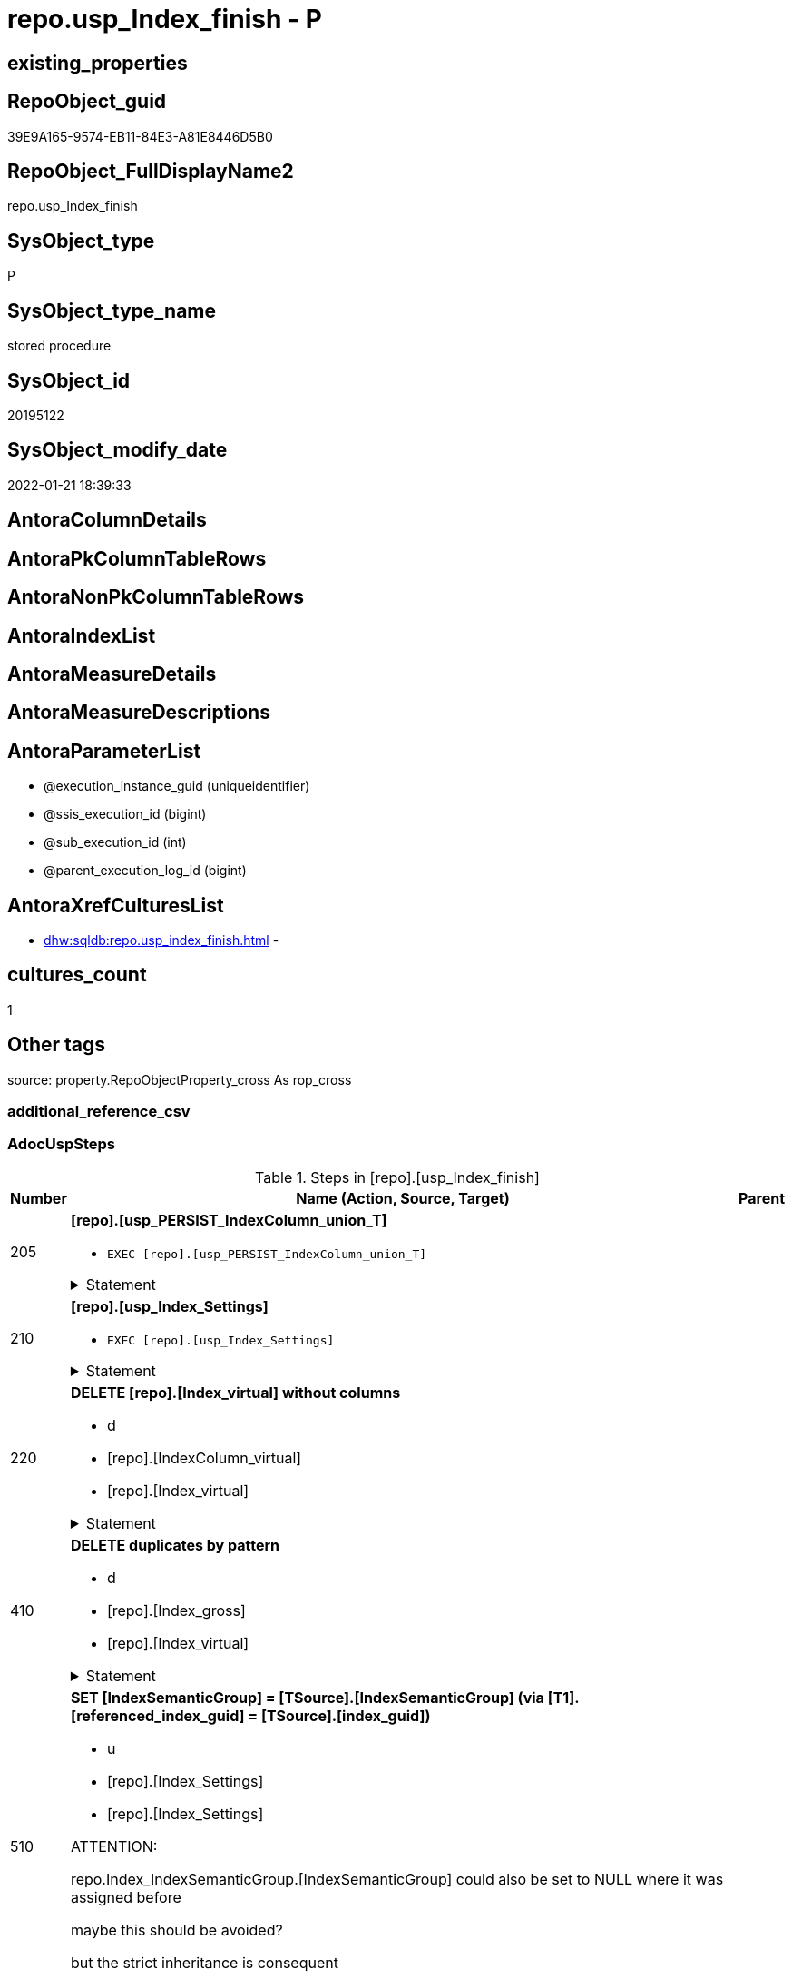 // tag::HeaderFullDisplayName[]
= repo.usp_Index_finish - P
// end::HeaderFullDisplayName[]

== existing_properties

// tag::existing_properties[]

:ExistsProperty--adocuspsteps:
:ExistsProperty--antorareferencedlist:
:ExistsProperty--antorareferencinglist:
:ExistsProperty--exampleusage:
:ExistsProperty--is_repo_managed:
:ExistsProperty--is_ssas:
:ExistsProperty--referencedobjectlist:
:ExistsProperty--uspgenerator_usp_id:
:ExistsProperty--sql_modules_definition:
:ExistsProperty--AntoraParameterList:
// end::existing_properties[]

== RepoObject_guid

// tag::RepoObject_guid[]
39E9A165-9574-EB11-84E3-A81E8446D5B0
// end::RepoObject_guid[]

== RepoObject_FullDisplayName2

// tag::RepoObject_FullDisplayName2[]
repo.usp_Index_finish
// end::RepoObject_FullDisplayName2[]

== SysObject_type

// tag::SysObject_type[]
P 
// end::SysObject_type[]

== SysObject_type_name

// tag::SysObject_type_name[]
stored procedure
// end::SysObject_type_name[]

== SysObject_id

// tag::SysObject_id[]
20195122
// end::SysObject_id[]

== SysObject_modify_date

// tag::SysObject_modify_date[]
2022-01-21 18:39:33
// end::SysObject_modify_date[]

== AntoraColumnDetails

// tag::AntoraColumnDetails[]

// end::AntoraColumnDetails[]

== AntoraPkColumnTableRows

// tag::AntoraPkColumnTableRows[]

// end::AntoraPkColumnTableRows[]

== AntoraNonPkColumnTableRows

// tag::AntoraNonPkColumnTableRows[]

// end::AntoraNonPkColumnTableRows[]

== AntoraIndexList

// tag::AntoraIndexList[]

// end::AntoraIndexList[]

== AntoraMeasureDetails

// tag::AntoraMeasureDetails[]

// end::AntoraMeasureDetails[]

== AntoraMeasureDescriptions



== AntoraParameterList

// tag::AntoraParameterList[]
* @execution_instance_guid (uniqueidentifier)
* @ssis_execution_id (bigint)
* @sub_execution_id (int)
* @parent_execution_log_id (bigint)
// end::AntoraParameterList[]

== AntoraXrefCulturesList

// tag::AntoraXrefCulturesList[]
* xref:dhw:sqldb:repo.usp_index_finish.adoc[] - 
// end::AntoraXrefCulturesList[]

== cultures_count

// tag::cultures_count[]
1
// end::cultures_count[]

== Other tags

source: property.RepoObjectProperty_cross As rop_cross


=== additional_reference_csv

// tag::additional_reference_csv[]

// end::additional_reference_csv[]


=== AdocUspSteps

// tag::adocuspsteps[]
.Steps in [repo].[usp_Index_finish]
[cols="d,15a,d"]
|===
|Number|Name (Action, Source, Target)|Parent

|205
|
*[repo].[usp_PERSIST_IndexColumn_union_T]*

* `EXEC [repo].[usp_PERSIST_IndexColumn_union_T]`


.Statement
[%collapsible]
=====
[source,sql,numbered]
----
[repo].[usp_PERSIST_IndexColumn_union_T]
----
=====

|


|210
|
*[repo].[usp_Index_Settings]*

* `EXEC [repo].[usp_Index_Settings]`


.Statement
[%collapsible]
=====
[source,sql,numbered]
----
[repo].[usp_Index_Settings]
----
=====

|


|220
|
*DELETE [repo].[Index_virtual] without columns*

* d
* [repo].[IndexColumn_virtual]
* [repo].[Index_virtual]


.Statement
[%collapsible]
=====
[source,sql,numbered]
----
DELETE iv
FROM [repo].[Index_virtual] iv
WHERE NOT EXISTS (
  SELECT 1
  FROM [repo].[IndexColumn_virtual] icv
  WHERE icv.index_guid = iv.index_guid
  )

----
=====

|


|410
|
*DELETE duplicates by pattern*

* d
* [repo].[Index_gross]
* [repo].[Index_virtual]


.Statement
[%collapsible]
=====
[source,sql,numbered]
----
DELETE iv
FROM [repo].[Index_virtual] [iv]
WHERE EXISTS (
  SELECT 1
  FROM [repo].[Index_gross] AS [ig]
  WHERE [ig].[index_guid] = [iv].[index_guid]
   AND [ig].[RowNumber_PatternPerParentObject] > 1
  )
----
=====

|


|510
|
*SET [IndexSemanticGroup] = [TSource].[IndexSemanticGroup] (via [T1].[referenced_index_guid] = [TSource].[index_guid])*

* u
* [repo].[Index_Settings]
* [repo].[Index_Settings]


ATTENTION:

repo.Index_IndexSemanticGroup.[IndexSemanticGroup] could also be set to NULL where it was assigned before

maybe this should be avoided?

but the strict inheritance is consequent

.Statement
[%collapsible]
=====
[source,sql,numbered]
----
UPDATE repo.[Index_Settings]
SET [IndexSemanticGroup] = [TSource].[IndexSemanticGroup]
FROM [repo].[Index_virtual] AS [T1]
INNER JOIN [repo].[Index_Settings] AS [TSource]
 ON [T1].[referenced_index_guid] = [TSource].[index_guid]
INNER JOIN [repo].[Index_Settings]
 ON [T1].[index_guid] = [repo].[Index_Settings].[index_guid]
  AND [TSource].[IndexPatternColumnDatatype] = [repo].[Index_Settings].[IndexPatternColumnDatatype]
WHERE ISNULL([repo].[Index_Settings].[IndexSemanticGroup], '') <> ISNULL([TSource].[IndexSemanticGroup], '')

----
=====

|


|520
|
*SET [IndexSemanticGroup] = [TSource].[IndexSemanticGroup] (via [repo].[ForeignKey_Index_guid_union])*

* u
* [repo].[Index_Settings]
* [repo].[Index_Settings]


.Statement
[%collapsible]
=====
[source,sql,numbered]
----
UPDATE i_s
SET [IndexSemanticGroup] = [TSource].[IndexSemanticGroup]
FROM repo.[Index_Settings] i_s
INNER JOIN [repo].[ForeignKey_Indexes_union_T] fk
 ON fk.[referencing_index_guid] = i_s.[index_guid]
INNER JOIN [repo].[Index_Settings] AS [TSource]
 ON [TSource].[index_guid] = fk.[referenced_index_guid]
WHERE ISNULL(i_s.[IndexSemanticGroup], '') <> ISNULL([TSource].[IndexSemanticGroup], '')
----
=====

|


|610
|
*SET [is_index_primary_key] = 1, [is_index_unique] = 1 (propagate PK from [repo].[RepoObject] into [repo].[Index_virtual])*

* u
* [repo].[RepoObject]
* [repo].[Index_virtual]


PK synchronizing between [repo].[RepoObject].[pk_index_guid] and [repo].[Index_virtual]

PK can be defined in several ways:

* real PK for tables in database
* index can be marked as PK in [repo].[Index_virtual]
* index can be marked as PK by using it in [repo].[RepoObject].[pk_index_guid]

PK could be defined in [repo].[RepoObject].[pk_index_guid] by using an index_guid in an manual process

* first we need to propagate this PK into [repo].[Index_virtual] +
atention, this will propagate only real existing PK from SysObject ("real PK")
* now we could have two or more PK defined in [repo].[Index_virtual]

Attention, PK inheritance sould happen only if there is not yet a PK in [repo].[Index_virtual],
otherwise it could happen that the wrong PK will be enforced



.Statement
[%collapsible]
=====
[source,sql,numbered]
----
UPDATE iv
SET [is_index_primary_key] = 1
 , [is_index_unique] = 1
FROM [repo].[Index_virtual] [iv]
WHERE [iv].[is_index_primary_key] = 0
 AND EXISTS (
  SELECT [pk_index_guid]
  FROM [repo].[RepoObject] AS [ro]
  WHERE [ro].[RepoObject_guid] = [iv].[parent_RepoObject_guid]
   AND [ro].[pk_index_guid] = [iv].[index_guid]
  )
 --for the same [iv].[parent_RepoObject_guid] no PK should be defined to avoid overwriting
 AND NOT EXISTS (
  SELECT 1
  FROM [repo].[Index_virtual] [iv2]
  WHERE iv2.[is_index_primary_key] = 1
   AND iv2.[parent_RepoObject_guid] = [iv].[parent_RepoObject_guid]
  )

----
=====

|


|620
|
*SET [is_index_primary_key] = 1 (WHERE rop.has_history = 1 and source-index is PK)*

* u
* [repo].[Index_union]
* [repo].[Index_virtual]


persistence:

persistence with [has_history] = 1 require PK

default index inserting doesn't mark inherited index as PK or UK

[repo].[RepoObject_SqlCreateTable] will be invalid for these tables

[source,sql]
------
SELECT iv_p.is_index_primary_key
 , iv_p.is_index_unique
 , iv_s.is_index_primary_key AS is_index_primary_key_s
 , iv_s.is_index_unique AS is_index_unique_s
 , rop.has_history
 , rop.is_persistence
 
 --, ro.RepoObject_fullname
 --, iv_p.index_guid
 --, iv_p.parent_RepoObject_guid
FROM repo.Index_virtual AS iv_p
INNER JOIN repo.RepoObject_persistence AS rop
 ON rop.target_RepoObject_guid = iv_p.parent_RepoObject_guid
INNER JOIN repo.Index_union AS iv_s
 ON iv_p.referenced_index_guid = iv_s.index_guid
--INNER JOIN repo.RepoObject AS ro
-- ON ro.RepoObject_guid = iv_p.parent_RepoObject_guid
------




.Statement
[%collapsible]
=====
[source,sql,numbered]
----
UPDATE iv_p
SET [is_index_primary_key] = [iv_s].[is_index_primary_key]
 , [is_index_unique] = [iv_s].[is_index_unique]
FROM [repo].[Index_virtual] AS [iv_p]
INNER JOIN [repo].[RepoObject_persistence] AS [rop]
 ON [rop].[target_RepoObject_guid] = [iv_p].[parent_RepoObject_guid]
INNER JOIN [repo].[Index_union] AS [iv_s]
 ON [iv_p].[referenced_index_guid] = [iv_s].[index_guid]
WHERE [rop].[has_history] = 1
 AND [iv_p].[is_index_primary_key] = 0
 AND [iv_s].[is_index_primary_key] = 1
----
=====

|


|710
|
*SET [is_create_constraint] = 1 (WHERE persistence has_history = 1)*

* u
* [repo].[Index_union]
* [repo].[Index_virtual]


PK constraint creation needs to be enables in [repo].[Index_Settings]


.Statement
[%collapsible]
=====
[source,sql,numbered]
----
UPDATE iset
SET [is_create_constraint] = 1
FROM [repo].[Index_Settings] [iset]
WHERE [iset].[is_create_constraint] = 0
 AND EXISTS (
  SELECT 1
  FROM [repo].[Index_union] AS [i]
  INNER JOIN [repo].[RepoObject_persistence] AS [rop]
   ON [rop].[target_RepoObject_guid] = [i].[parent_RepoObject_guid]
  WHERE [rop].[has_history] = 1
   AND [i].[is_index_primary_key] = 1
   AND [i].[index_guid] = [iset].[index_guid]
  )
----
=====

|


|810
|
*SET [is_index_unique] = 1 (each PK is also [is_index_unique])*

* u
* [repo].[Index_virtual]
* [repo].[Index_virtual]


.Statement
[%collapsible]
=====
[source,sql,numbered]
----
UPDATE iv
SET [is_index_unique] = 1
FROM [repo].[Index_virtual] [iv]
WHERE [iv].[is_index_primary_key] = 1
 AND [iv].[is_index_unique] = 0
----
=====

|


|920
|
*SET [is_index_primary_key] = 0 (where RowNumber_PkPerParentObject > 1)*

* u
* [repo].[RepoObject]
* [repo].[Index_virtual]


because there could be several PK defined per [parent_RepoObject_guid], this should be corrected

only [repo].[Index_virtual] needs to be corrected because the real PK consistence should be controled by mssql



.Statement
[%collapsible]
=====
[source,sql,numbered]
----
UPDATE iv
SET [is_index_primary_key] = 0
FROM [repo].[Index_virtual] [iv]
WHERE iv.[is_index_primary_key] = 1
 AND EXISTS (
  SELECT 1
  FROM [repo].[Index_gross] ig
  WHERE ig.[parent_RepoObject_guid] = iv.parent_RepoObject_guid
   AND ig.index_guid = iv.index_guid
   AND RowNumber_PkPerParentObject > 1
  )

----
=====

|


|930
|
*SET [pk_index_guid] = [pk].[index_guid] (WHERE [is_index_primary_key] = 1 and [RowNumber_PkPerParentObject] = 1)*

* u
* [repo].[Index_gross]
* [repo].[Index_virtual]


only one PK per RepoObject is possible

we use some priority in [RowNumber_PkPerParentObject] in case that several PK are defined per RepoObject



.Statement
[%collapsible]
=====
[source,sql,numbered]
----
UPDATE ro
SET [pk_index_guid] = [pk].[index_guid]
FROM [repo].[RepoObject] [ro]
LEFT JOIN (
 SELECT [index_guid]
  , [parent_RepoObject_guid]
 FROM [repo].[Index_gross] AS [T1]
 WHERE [is_index_primary_key] = 1
  AND [RowNumber_PkPerParentObject] = 1
 ) [pk]
 ON [ro].[RepoObject_guid] = [pk].[parent_RepoObject_guid]
WHERE [ro].[pk_index_guid] <> [pk].[index_guid]
 OR (
  [ro].[pk_index_guid] IS NULL
  AND NOT [pk].[index_guid] IS NULL
  )
 OR (
  NOT [ro].[pk_index_guid] IS NULL
  AND [pk].[index_guid] IS NULL
  )

----
=====

|


|1010
|
*SET [index_name] = [T2].[index_name_new]*

* u
* [repo].[RepoObject]
* [repo].[Index_virtual]


index_name is required, it will be assigned, where it is missing or where [has_managedName] = 1 and it is differenc 

could be problematic, if the ROW_NUMBER() and the assigned name is occupied

maye an attribute is requird, to distinguish between managed named and manually assigned names



.Statement
[%collapsible]
=====
[source,sql,numbered]
----
UPDATE iv
SET [index_name] = [T2].[index_name_new]
FROM [repo].[Index_virtual] AS [iv]
INNER JOIN (
 SELECT [iv].[index_guid]
  , [index_name_new] = CONCAT (
   CASE 
    WHEN [iv].[is_index_primary_key] = 1
     THEN 'PK'
    WHEN [iv].[is_index_unique] = 1
     THEN 'UK'
    ELSE 'idx'
    END
   , '_'
   , [ro].[RepoObject_name]
   , CASE 
    WHEN [iv].[is_index_primary_key] = 0
     THEN CONCAT (
       '__'
       , ROW_NUMBER() OVER (
        PARTITION BY [iv].[parent_RepoObject_guid] ORDER BY [iv].[index_guid]
        )
       )
    END
   )
 FROM [repo].[Index_virtual] AS [iv]
 INNER JOIN [repo].[RepoObject] AS [ro]
  ON [iv].[parent_RepoObject_guid] = [ro].[RepoObject_guid]
 WHERE [iv].[index_name] IS NULL
  OR [iv].[has_managedName] = 1
 ) [T2]
 ON [T2].[index_guid] = [iv].[index_guid]
WHERE [iv].[index_name] IS NULL
 OR [iv].[index_name] <> [T2].[index_name_new]
----
=====

|


|3100
|
*[repo].[usp_PERSIST_IndexColumn_union_T]*

* `EXEC [repo].[usp_PERSIST_IndexColumn_union_T]`


.Statement
[%collapsible]
=====
[source,sql,numbered]
----
[repo].[usp_PERSIST_IndexColumn_union_T]
----
=====

|


|3200
|
*[repo].[usp_PERSIST_Index_ColumList_T]*

* `EXEC [repo].[usp_PERSIST_Index_ColumList_T]`


.Statement
[%collapsible]
=====
[source,sql,numbered]
----
[repo].[usp_PERSIST_Index_ColumList_T]
----
=====

|

|===

// end::adocuspsteps[]


=== AntoraReferencedList

// tag::antorareferencedlist[]
* xref:dhw:sqldb:logs.usp_executionlog_insert.adoc[]
* xref:dhw:sqldb:repo.foreignkey_indexes_union_t.adoc[]
* xref:dhw:sqldb:repo.index_gross.adoc[]
* xref:dhw:sqldb:repo.index_settings.adoc[]
* xref:dhw:sqldb:repo.index_union.adoc[]
* xref:dhw:sqldb:repo.index_virtual.adoc[]
* xref:dhw:sqldb:repo.indexcolumn_virtual.adoc[]
* xref:dhw:sqldb:repo.repoobject.adoc[]
* xref:dhw:sqldb:repo.repoobject_persistence.adoc[]
* xref:dhw:sqldb:repo.usp_index_settings.adoc[]
* xref:dhw:sqldb:repo.usp_persist_index_columlist_t.adoc[]
* xref:dhw:sqldb:repo.usp_persist_indexcolumn_union_t.adoc[]
// end::antorareferencedlist[]


=== AntoraReferencingList

// tag::antorareferencinglist[]
* xref:dhw:sqldb:repo.usp_index_foreignkey.adoc[]
* xref:dhw:sqldb:repo.usp_index_inheritance.adoc[]
// end::antorareferencinglist[]


=== Description

// tag::description[]

// end::description[]


=== exampleUsage

// tag::exampleusage[]
EXEC [repo].[usp_Index_finish]
// end::exampleusage[]


=== exampleUsage_2

// tag::exampleusage_2[]

// end::exampleusage_2[]


=== exampleUsage_3

// tag::exampleusage_3[]

// end::exampleusage_3[]


=== exampleUsage_4

// tag::exampleusage_4[]

// end::exampleusage_4[]


=== exampleUsage_5

// tag::exampleusage_5[]

// end::exampleusage_5[]


=== exampleWrong_Usage

// tag::examplewrong_usage[]

// end::examplewrong_usage[]


=== has_execution_plan_issue

// tag::has_execution_plan_issue[]

// end::has_execution_plan_issue[]


=== has_get_referenced_issue

// tag::has_get_referenced_issue[]

// end::has_get_referenced_issue[]


=== has_history

// tag::has_history[]

// end::has_history[]


=== has_history_columns

// tag::has_history_columns[]

// end::has_history_columns[]


=== InheritanceType

// tag::inheritancetype[]

// end::inheritancetype[]


=== is_persistence

// tag::is_persistence[]

// end::is_persistence[]


=== is_persistence_check_duplicate_per_pk

// tag::is_persistence_check_duplicate_per_pk[]

// end::is_persistence_check_duplicate_per_pk[]


=== is_persistence_check_for_empty_source

// tag::is_persistence_check_for_empty_source[]

// end::is_persistence_check_for_empty_source[]


=== is_persistence_delete_changed

// tag::is_persistence_delete_changed[]

// end::is_persistence_delete_changed[]


=== is_persistence_delete_missing

// tag::is_persistence_delete_missing[]

// end::is_persistence_delete_missing[]


=== is_persistence_insert

// tag::is_persistence_insert[]

// end::is_persistence_insert[]


=== is_persistence_truncate

// tag::is_persistence_truncate[]

// end::is_persistence_truncate[]


=== is_persistence_update_changed

// tag::is_persistence_update_changed[]

// end::is_persistence_update_changed[]


=== is_repo_managed

// tag::is_repo_managed[]
0
// end::is_repo_managed[]


=== is_ssas

// tag::is_ssas[]
0
// end::is_ssas[]


=== microsoft_database_tools_support

// tag::microsoft_database_tools_support[]

// end::microsoft_database_tools_support[]


=== MS_Description

// tag::ms_description[]

// end::ms_description[]


=== persistence_source_RepoObject_fullname

// tag::persistence_source_repoobject_fullname[]

// end::persistence_source_repoobject_fullname[]


=== persistence_source_RepoObject_fullname2

// tag::persistence_source_repoobject_fullname2[]

// end::persistence_source_repoobject_fullname2[]


=== persistence_source_RepoObject_guid

// tag::persistence_source_repoobject_guid[]

// end::persistence_source_repoobject_guid[]


=== persistence_source_RepoObject_xref

// tag::persistence_source_repoobject_xref[]

// end::persistence_source_repoobject_xref[]


=== pk_index_guid

// tag::pk_index_guid[]

// end::pk_index_guid[]


=== pk_IndexPatternColumnDatatype

// tag::pk_indexpatterncolumndatatype[]

// end::pk_indexpatterncolumndatatype[]


=== pk_IndexPatternColumnName

// tag::pk_indexpatterncolumnname[]

// end::pk_indexpatterncolumnname[]


=== pk_IndexSemanticGroup

// tag::pk_indexsemanticgroup[]

// end::pk_indexsemanticgroup[]


=== ReferencedObjectList

// tag::referencedobjectlist[]
* [logs].[usp_ExecutionLog_insert]
* [repo].[ForeignKey_Indexes_union_T]
* [repo].[Index_gross]
* [repo].[Index_Settings]
* [repo].[Index_union]
* [repo].[Index_virtual]
* [repo].[IndexColumn_virtual]
* [repo].[RepoObject]
* [repo].[RepoObject_persistence]
* [repo].[usp_Index_Settings]
* [repo].[usp_PERSIST_Index_ColumList_T]
* [repo].[usp_PERSIST_IndexColumn_union_T]
// end::referencedobjectlist[]


=== usp_persistence_RepoObject_guid

// tag::usp_persistence_repoobject_guid[]

// end::usp_persistence_repoobject_guid[]


=== UspExamples

// tag::uspexamples[]

// end::uspexamples[]


=== uspgenerator_usp_id

// tag::uspgenerator_usp_id[]
15
// end::uspgenerator_usp_id[]


=== UspParameters

// tag::uspparameters[]

// end::uspparameters[]

== Boolean Attributes

source: property.RepoObjectProperty WHERE property_int = 1

// tag::boolean_attributes[]


// end::boolean_attributes[]

== PlantUML diagrams

=== PlantUML Entity

// tag::puml_entity[]
[plantuml, entity-{docname}, svg, subs=macros]
....
'Left to right direction
top to bottom direction
hide circle
'avoide "." issues:
set namespaceSeparator none


skinparam class {
  BackgroundColor White
  BackgroundColor<<FN>> Yellow
  BackgroundColor<<FS>> Yellow
  BackgroundColor<<FT>> LightGray
  BackgroundColor<<IF>> Yellow
  BackgroundColor<<IS>> Yellow
  BackgroundColor<<P>>  Aqua
  BackgroundColor<<PC>> Aqua
  BackgroundColor<<SN>> Yellow
  BackgroundColor<<SO>> SlateBlue
  BackgroundColor<<TF>> LightGray
  BackgroundColor<<TR>> Tomato
  BackgroundColor<<U>>  White
  BackgroundColor<<V>>  WhiteSmoke
  BackgroundColor<<X>>  Aqua
  BackgroundColor<<external>> AliceBlue
}


entity "puml-link:dhw:sqldb:repo.usp_index_finish.adoc[]" as repo.usp_Index_finish << P >> {
  --
}
....

// end::puml_entity[]

=== PlantUML Entity 1 1 FK

// tag::puml_entity_1_1_fk[]
[plantuml, entity_1_1_fk-{docname}, svg, subs=macros]
....
@startuml
left to right direction
'top to bottom direction
hide circle
'avoide "." issues:
set namespaceSeparator none


skinparam class {
  BackgroundColor White
  BackgroundColor<<FN>> Yellow
  BackgroundColor<<FS>> Yellow
  BackgroundColor<<FT>> LightGray
  BackgroundColor<<IF>> Yellow
  BackgroundColor<<IS>> Yellow
  BackgroundColor<<P>>  Aqua
  BackgroundColor<<PC>> Aqua
  BackgroundColor<<SN>> Yellow
  BackgroundColor<<SO>> SlateBlue
  BackgroundColor<<TF>> LightGray
  BackgroundColor<<TR>> Tomato
  BackgroundColor<<U>>  White
  BackgroundColor<<V>>  WhiteSmoke
  BackgroundColor<<X>>  Aqua
  BackgroundColor<<external>> AliceBlue
}





footer The diagram is interactive and contains links.

@enduml
....

// end::puml_entity_1_1_fk[]

=== PlantUML 1 1 ObjectRef

// tag::puml_entity_1_1_objectref[]
[plantuml, entity_1_1_objectref-{docname}, svg, subs=macros]
....
@startuml
left to right direction
'top to bottom direction
hide circle
'avoide "." issues:
set namespaceSeparator none


skinparam class {
  BackgroundColor White
  BackgroundColor<<FN>> Yellow
  BackgroundColor<<FS>> Yellow
  BackgroundColor<<FT>> LightGray
  BackgroundColor<<IF>> Yellow
  BackgroundColor<<IS>> Yellow
  BackgroundColor<<P>>  Aqua
  BackgroundColor<<PC>> Aqua
  BackgroundColor<<SN>> Yellow
  BackgroundColor<<SO>> SlateBlue
  BackgroundColor<<TF>> LightGray
  BackgroundColor<<TR>> Tomato
  BackgroundColor<<U>>  White
  BackgroundColor<<V>>  WhiteSmoke
  BackgroundColor<<X>>  Aqua
  BackgroundColor<<external>> AliceBlue
}


entity "puml-link:dhw:sqldb:logs.usp_executionlog_insert.adoc[]" as logs.usp_ExecutionLog_insert << P >> {
  --
}

entity "puml-link:dhw:sqldb:repo.foreignkey_indexes_union_t.adoc[]" as repo.ForeignKey_Indexes_union_T << U >> {
  **ForeignKey_guid** : (uniqueidentifier)
  --
}

entity "puml-link:dhw:sqldb:repo.index_gross.adoc[]" as repo.Index_gross << V >> {
  --
}

entity "puml-link:dhw:sqldb:repo.index_settings.adoc[]" as repo.Index_Settings << U >> {
  - **index_guid** : (uniqueidentifier)
  --
}

entity "puml-link:dhw:sqldb:repo.index_union.adoc[]" as repo.Index_union << V >> {
  **index_guid** : (uniqueidentifier)
  --
}

entity "puml-link:dhw:sqldb:repo.index_virtual.adoc[]" as repo.Index_virtual << U >> {
  - **index_guid** : (uniqueidentifier)
  --
}

entity "puml-link:dhw:sqldb:repo.indexcolumn_virtual.adoc[]" as repo.IndexColumn_virtual << U >> {
  - **index_guid** : (uniqueidentifier)
  - **index_column_id** : (int)
  --
}

entity "puml-link:dhw:sqldb:repo.repoobject.adoc[]" as repo.RepoObject << U >> {
  - **RepoObject_guid** : (uniqueidentifier)
  --
}

entity "puml-link:dhw:sqldb:repo.repoobject_persistence.adoc[]" as repo.RepoObject_persistence << U >> {
  - **target_RepoObject_guid** : (uniqueidentifier)
  --
}

entity "puml-link:dhw:sqldb:repo.usp_index_finish.adoc[]" as repo.usp_Index_finish << P >> {
  --
}

entity "puml-link:dhw:sqldb:repo.usp_index_foreignkey.adoc[]" as repo.usp_Index_ForeignKey << P >> {
  --
}

entity "puml-link:dhw:sqldb:repo.usp_index_inheritance.adoc[]" as repo.usp_index_inheritance << P >> {
  --
}

entity "puml-link:dhw:sqldb:repo.usp_index_settings.adoc[]" as repo.usp_Index_Settings << P >> {
  --
}

entity "puml-link:dhw:sqldb:repo.usp_persist_index_columlist_t.adoc[]" as repo.usp_PERSIST_Index_ColumList_T << P >> {
  --
}

entity "puml-link:dhw:sqldb:repo.usp_persist_indexcolumn_union_t.adoc[]" as repo.usp_PERSIST_IndexColumn_union_T << P >> {
  --
}

logs.usp_ExecutionLog_insert <.. repo.usp_Index_finish
repo.ForeignKey_Indexes_union_T <.. repo.usp_Index_finish
repo.Index_gross <.. repo.usp_Index_finish
repo.Index_Settings <.. repo.usp_Index_finish
repo.Index_union <.. repo.usp_Index_finish
repo.Index_virtual <.. repo.usp_Index_finish
repo.IndexColumn_virtual <.. repo.usp_Index_finish
repo.RepoObject <.. repo.usp_Index_finish
repo.RepoObject_persistence <.. repo.usp_Index_finish
repo.usp_Index_finish <.. repo.usp_index_inheritance
repo.usp_Index_finish <.. repo.usp_Index_ForeignKey
repo.usp_Index_Settings <.. repo.usp_Index_finish
repo.usp_PERSIST_Index_ColumList_T <.. repo.usp_Index_finish
repo.usp_PERSIST_IndexColumn_union_T <.. repo.usp_Index_finish

footer The diagram is interactive and contains links.

@enduml
....

// end::puml_entity_1_1_objectref[]

=== PlantUML 30 0 ObjectRef

// tag::puml_entity_30_0_objectref[]
[plantuml, entity_30_0_objectref-{docname}, svg, subs=macros]
....
@startuml
'Left to right direction
top to bottom direction
hide circle
'avoide "." issues:
set namespaceSeparator none


skinparam class {
  BackgroundColor White
  BackgroundColor<<FN>> Yellow
  BackgroundColor<<FS>> Yellow
  BackgroundColor<<FT>> LightGray
  BackgroundColor<<IF>> Yellow
  BackgroundColor<<IS>> Yellow
  BackgroundColor<<P>>  Aqua
  BackgroundColor<<PC>> Aqua
  BackgroundColor<<SN>> Yellow
  BackgroundColor<<SO>> SlateBlue
  BackgroundColor<<TF>> LightGray
  BackgroundColor<<TR>> Tomato
  BackgroundColor<<U>>  White
  BackgroundColor<<V>>  WhiteSmoke
  BackgroundColor<<X>>  Aqua
  BackgroundColor<<external>> AliceBlue
}


entity "puml-link:dhw:sqldb:config.ftv_dwh_database.adoc[]" as config.ftv_dwh_database << IF >> {
  --
}

entity "puml-link:dhw:sqldb:config.ftv_get_parameter_value.adoc[]" as config.ftv_get_parameter_value << IF >> {
  --
}

entity "puml-link:dhw:sqldb:config.parameter.adoc[]" as config.Parameter << U >> {
  - **Parameter_name** : (varchar(100))
  - **sub_Parameter** : (nvarchar(128))
  --
}

entity "puml-link:dhw:sqldb:configt.parameter_default.adoc[]" as configT.Parameter_default << V >> {
  - **Parameter_name** : (varchar(52))
  - **sub_Parameter** : (nvarchar(26))
  --
}

entity "puml-link:dhw:sqldb:configt.spt_values.adoc[]" as configT.spt_values << U >> {
  --
}

entity "puml-link:dhw:sqldb:configt.type.adoc[]" as configT.type << V >> {
  **type** : (nvarchar(128))
  --
}

entity "puml-link:dhw:sqldb:docs.fs_cleanstringforfilename.adoc[]" as docs.fs_cleanStringForFilename << FN >> {
  --
}

entity "puml-link:dhw:sqldb:logs.executionlog.adoc[]" as logs.ExecutionLog << U >> {
  - **id** : (bigint)
  --
}

entity "puml-link:dhw:sqldb:logs.usp_executionlog_insert.adoc[]" as logs.usp_ExecutionLog_insert << P >> {
  --
}

entity "puml-link:dhw:sqldb:property.external_repoobjectproperty.adoc[]" as property.external_RepoObjectProperty << U >> {
  - **RepoObject_guid** : (uniqueidentifier)
  - **property_name** : (nvarchar(128))
  --
}

entity "puml-link:dhw:sqldb:property.fs_get_repoobjectproperty_nvarchar.adoc[]" as property.fs_get_RepoObjectProperty_nvarchar << FN >> {
  --
}

entity "puml-link:dhw:sqldb:property.propertyname_repoobject.adoc[]" as property.PropertyName_RepoObject << V >> {
  **property_name** : (nvarchar(128))
  --
}

entity "puml-link:dhw:sqldb:property.propertyname_repoobject_t.adoc[]" as property.PropertyName_RepoObject_T << U >> {
  **property_name** : (nvarchar(128))
  --
}

entity "puml-link:dhw:sqldb:property.repoobjectproperty.adoc[]" as property.RepoObjectProperty << U >> {
  - **RepoObject_guid** : (uniqueidentifier)
  - **property_name** : (nvarchar(128))
  --
}

entity "puml-link:dhw:sqldb:property.repoobjectproperty_external_src.adoc[]" as property.RepoObjectProperty_external_src << V >> {
  - **RepoObject_guid** : (uniqueidentifier)
  - **property_name** : (nvarchar(128))
  --
}

entity "puml-link:dhw:sqldb:property.repoobjectproperty_external_tgt.adoc[]" as property.RepoObjectProperty_external_tgt << V >> {
  - **RepoObject_guid** : (uniqueidentifier)
  - **property_name** : (nvarchar(128))
  --
}

entity "puml-link:dhw:sqldb:property.repoobjectproperty_selectedpropertyname_split.adoc[]" as property.RepoObjectProperty_SelectedPropertyName_split << V >> {
  --
}

entity "puml-link:dhw:sqldb:reference.additional_reference.adoc[]" as reference.additional_Reference << U >> {
  # **tik_hash_c** : (nvarchar(32))
  --
}

entity "puml-link:dhw:sqldb:reference.additional_reference_database.adoc[]" as reference.additional_Reference_database << V >> {
  - **AntoraComponent** : (nvarchar(128))
  - **AntoraModule** : (nvarchar(128))
  --
}

entity "puml-link:dhw:sqldb:reference.additional_reference_database_t.adoc[]" as reference.additional_Reference_database_T << U >> {
  - **AntoraComponent** : (nvarchar(128))
  - **AntoraModule** : (nvarchar(128))
  --
}

entity "puml-link:dhw:sqldb:reference.additional_reference_from_properties_src.adoc[]" as reference.additional_Reference_from_properties_src << V >> {
  **referenced_AntoraComponent** : (nvarchar(max))
  **referenced_AntoraModule** : (nvarchar(max))
  **referenced_Schema** : (nvarchar(max))
  **referenced_Object** : (nvarchar(max))
  **referenced_Column** : (nvarchar(max))
  **referencing_AntoraComponent** : (nvarchar(max))
  **referencing_AntoraModule** : (nvarchar(max))
  **referencing_Schema** : (nvarchar(max))
  **referencing_Object** : (nvarchar(max))
  **referencing_Column** : (nvarchar(max))
  --
}

entity "puml-link:dhw:sqldb:reference.additional_reference_from_properties_tgt.adoc[]" as reference.additional_Reference_from_properties_tgt << V >> {
  **referenced_AntoraComponent** : (nvarchar(max))
  **referenced_AntoraModule** : (nvarchar(max))
  **referenced_Schema** : (nvarchar(max))
  **referenced_Object** : (nvarchar(max))
  **referenced_Column** : (nvarchar(max))
  **referencing_AntoraComponent** : (nvarchar(max))
  **referencing_AntoraModule** : (nvarchar(max))
  **referencing_Schema** : (nvarchar(max))
  **referencing_Object** : (nvarchar(max))
  **referencing_Column** : (nvarchar(max))
  --
}

entity "puml-link:dhw:sqldb:reference.additional_reference_from_ssas_src.adoc[]" as reference.additional_Reference_from_ssas_src << V >> {
  **referenced_AntoraComponent** : (nvarchar(128))
  **referenced_AntoraModule** : (nvarchar(128))
  **referenced_Schema** : (nvarchar(max))
  **referenced_Object** : (nvarchar(max))
  **referenced_Column** : (nvarchar(500))
  **referencing_AntoraComponent** : (nvarchar(max))
  **referencing_AntoraModule** : (nvarchar(max))
  - **referencing_Schema** : (nvarchar(128))
  - **referencing_Object** : (nvarchar(128))
  **referencing_Column** : (nvarchar(128))
  --
}

entity "puml-link:dhw:sqldb:reference.additional_reference_from_ssas_tgt.adoc[]" as reference.additional_Reference_from_ssas_tgt << V >> {
  **referenced_AntoraComponent** : (nvarchar(128))
  **referenced_AntoraModule** : (nvarchar(128))
  **referenced_Schema** : (nvarchar(max))
  **referenced_Object** : (nvarchar(max))
  **referenced_Column** : (nvarchar(500))
  **referencing_AntoraComponent** : (nvarchar(max))
  **referencing_AntoraModule** : (nvarchar(max))
  - **referencing_Schema** : (nvarchar(128))
  - **referencing_Object** : (nvarchar(128))
  **referencing_Column** : (nvarchar(128))
  --
}

entity "puml-link:dhw:sqldb:reference.additional_reference_guid.adoc[]" as reference.additional_Reference_guid << V >> {
  --
}

entity "puml-link:dhw:sqldb:reference.additional_reference_is_external.adoc[]" as reference.additional_Reference_is_external << V >> {
  --
}

entity "puml-link:dhw:sqldb:reference.additional_reference_object.adoc[]" as reference.additional_Reference_Object << V >> {
  - **AntoraComponent** : (nvarchar(128))
  - **AntoraModule** : (nvarchar(128))
  - **SchemaName** : (nvarchar(128))
  - **ObjectName** : (nvarchar(128))
  --
}

entity "puml-link:dhw:sqldb:reference.additional_reference_object_t.adoc[]" as reference.additional_Reference_Object_T << U >> {
  - **RepoObject_guid** : (uniqueidentifier)
  --
}

entity "puml-link:dhw:sqldb:reference.additional_reference_objectcolumn.adoc[]" as reference.additional_Reference_ObjectColumn << V >> {
  - **AntoraComponent** : (nvarchar(128))
  - **AntoraModule** : (nvarchar(128))
  - **SchemaName** : (nvarchar(128))
  - **ObjectName** : (nvarchar(128))
  **ColumnName** : (nvarchar(128))
  --
}

entity "puml-link:dhw:sqldb:reference.additional_reference_objectcolumn_t.adoc[]" as reference.additional_Reference_ObjectColumn_T << U >> {
  - **RepoObjectColumn_guid** : (uniqueidentifier)
  --
}

entity "puml-link:dhw:sqldb:reference.additional_reference_wo_columns_from_properties_src.adoc[]" as reference.additional_Reference_wo_columns_from_properties_src << V >> {
  **referenced_AntoraComponent** : (nvarchar(max))
  **referenced_AntoraModule** : (nvarchar(max))
  **referenced_Schema** : (nvarchar(max))
  **referenced_Object** : (nvarchar(max))
  **referencing_AntoraComponent** : (nvarchar(max))
  **referencing_AntoraModule** : (nvarchar(max))
  **referencing_Schema** : (nvarchar(max))
  **referencing_Object** : (nvarchar(max))
  --
}

entity "puml-link:dhw:sqldb:reference.additional_reference_wo_columns_from_properties_tgt.adoc[]" as reference.additional_Reference_wo_columns_from_properties_tgt << V >> {
  **referenced_AntoraComponent** : (nvarchar(max))
  **referenced_AntoraModule** : (nvarchar(max))
  **referenced_Schema** : (nvarchar(max))
  **referenced_Object** : (nvarchar(max))
  **referencing_AntoraComponent** : (nvarchar(max))
  **referencing_AntoraModule** : (nvarchar(max))
  **referencing_Schema** : (nvarchar(max))
  **referencing_Object** : (nvarchar(max))
  --
}

entity "puml-link:dhw:sqldb:reference.repoobject_queryplan.adoc[]" as reference.RepoObject_QueryPlan << U >> {
  - **RepoObject_guid** : (uniqueidentifier)
  --
}

entity "puml-link:dhw:sqldb:reference.repoobject_reference.adoc[]" as reference.RepoObject_reference << V >> {
  --
}

entity "puml-link:dhw:sqldb:reference.repoobject_reference_additional.adoc[]" as reference.RepoObject_reference_additional << V >> {
  --
}

entity "puml-link:dhw:sqldb:reference.repoobject_reference_persistence.adoc[]" as reference.RepoObject_reference_persistence << V >> {
  **referenced_RepoObject_guid** : (uniqueidentifier)
  - **referencing_RepoObject_guid** : (uniqueidentifier)
  --
}

entity "puml-link:dhw:sqldb:reference.repoobject_reference_persistence_target_as_source.adoc[]" as reference.RepoObject_reference_persistence_target_as_source << V >> {
  --
}

entity "puml-link:dhw:sqldb:reference.repoobject_reference_persistence_target_as_source_explicit.adoc[]" as reference.RepoObject_reference_persistence_target_as_source_explicit << V >> {
  --
}

entity "puml-link:dhw:sqldb:reference.repoobject_reference_sqlexpressiondependencies.adoc[]" as reference.RepoObject_reference_SqlExpressionDependencies << V >> {
  **referenced_RepoObject_guid** : (uniqueidentifier)
  **referencing_RepoObject_guid** : (uniqueidentifier)
  --
}

entity "puml-link:dhw:sqldb:reference.repoobject_reference_t.adoc[]" as reference.RepoObject_reference_T << U >> {
  **referenced_RepoObject_guid** : (uniqueidentifier)
  **referencing_RepoObject_guid** : (uniqueidentifier)
  --
}

entity "puml-link:dhw:sqldb:reference.repoobject_reference_union.adoc[]" as reference.RepoObject_reference_union << V >> {
  **referenced_RepoObject_guid** : (uniqueidentifier)
  **referencing_RepoObject_guid** : (uniqueidentifier)
  --
}

entity "puml-link:dhw:sqldb:reference.repoobject_reference_virtual.adoc[]" as reference.RepoObject_reference_virtual << V >> {
  --
}

entity "puml-link:dhw:sqldb:reference.repoobject_referencedreferencing.adoc[]" as reference.RepoObject_ReferencedReferencing << V >> {
  --
}

entity "puml-link:dhw:sqldb:reference.repoobjectsource_virtual.adoc[]" as reference.RepoObjectSource_virtual << U >> {
  - **RepoObject_guid** : (uniqueidentifier)
  - **Source_RepoObject_guid** : (uniqueidentifier)
  --
}

entity "puml-link:dhw:sqldb:repo.foreignkey_indexes.adoc[]" as repo.ForeignKey_Indexes << V >> {
  --
}

entity "puml-link:dhw:sqldb:repo.foreignkey_indexes_union.adoc[]" as repo.ForeignKey_Indexes_union << V >> {
  **ForeignKey_guid** : (uniqueidentifier)
  --
}

entity "puml-link:dhw:sqldb:repo.foreignkey_indexes_union_t.adoc[]" as repo.ForeignKey_Indexes_union_T << U >> {
  **ForeignKey_guid** : (uniqueidentifier)
  --
}

entity "puml-link:dhw:sqldb:repo.foreignkey_indexpattern.adoc[]" as repo.ForeignKey_IndexPattern << V >> {
  - **constraint_object_id** : (int)
  **ForeignKey_guid** : (uniqueidentifier)
  --
}

entity "puml-link:dhw:sqldb:repo.foreignkey_ssas_indexes.adoc[]" as repo.ForeignKey_ssas_Indexes << V >> {
  --
}

entity "puml-link:dhw:sqldb:repo.foreignkey_ssas_indexpattern.adoc[]" as repo.ForeignKey_ssas_IndexPattern << V >> {
  --
}

entity "puml-link:dhw:sqldb:repo.foreignkey_virtual.adoc[]" as repo.ForeignKey_virtual << U >> {
  - **ForeignKey_guid** : (uniqueidentifier)
  --
}

entity "puml-link:dhw:sqldb:repo.foreignkey_virtual_indexes.adoc[]" as repo.ForeignKey_virtual_Indexes << V >> {
  --
}

entity "puml-link:dhw:sqldb:repo.index_columlist.adoc[]" as repo.Index_ColumList << V >> {
  --
}

entity "puml-link:dhw:sqldb:repo.index_columlist_t.adoc[]" as repo.Index_ColumList_T << U >> {
  - **index_guid** : (uniqueidentifier)
  --
}

entity "puml-link:dhw:sqldb:repo.index_gross.adoc[]" as repo.Index_gross << V >> {
  --
}

entity "puml-link:dhw:sqldb:repo.index_indexpattern.adoc[]" as repo.Index_IndexPattern << V >> {
  --
}

entity "puml-link:dhw:sqldb:repo.index_settings.adoc[]" as repo.Index_Settings << U >> {
  - **index_guid** : (uniqueidentifier)
  --
}

entity "puml-link:dhw:sqldb:repo.index_ssas.adoc[]" as repo.Index_ssas << V >> {
  - **databasename** : (nvarchar(128))
  **index_name** : (nvarchar(450))
  --
}

entity "puml-link:dhw:sqldb:repo.index_ssas_indexpatterncolumnguid.adoc[]" as repo.Index_ssas_IndexPatternColumnGuid << V >> {
  --
}

entity "puml-link:dhw:sqldb:repo.index_ssas_t.adoc[]" as repo.Index_ssas_T << U >> {
  - **databasename** : (nvarchar(128))
  **index_name** : (nvarchar(450))
  --
}

entity "puml-link:dhw:sqldb:repo.index_union.adoc[]" as repo.Index_union << V >> {
  **index_guid** : (uniqueidentifier)
  --
}

entity "puml-link:dhw:sqldb:repo.index_unique_indexpatterncolumnguid.adoc[]" as repo.Index_unique_IndexPatternColumnGuid << V >> {
  --
}

entity "puml-link:dhw:sqldb:repo.index_virtual.adoc[]" as repo.Index_virtual << U >> {
  - **index_guid** : (uniqueidentifier)
  --
}

entity "puml-link:dhw:sqldb:repo.index_virtual_indexpatterncolumnguid.adoc[]" as repo.Index_virtual_IndexPatternColumnGuid << V >> {
  --
}

entity "puml-link:dhw:sqldb:repo.indexcolumn_ssas.adoc[]" as repo.IndexColumn_ssas << V >> {
  - **index_guid** : (uniqueidentifier)
  - **index_column_id** : (int)
  --
}

entity "puml-link:dhw:sqldb:repo.indexcolumn_ssas_gross.adoc[]" as repo.IndexColumn_ssas_gross << V >> {
  --
}

entity "puml-link:dhw:sqldb:repo.indexcolumn_ssas_t.adoc[]" as repo.IndexColumn_ssas_T << U >> {
  - **index_guid** : (uniqueidentifier)
  - **index_column_id** : (int)
  --
}

entity "puml-link:dhw:sqldb:repo.indexcolumn_union.adoc[]" as repo.IndexColumn_union << V >> {
  **index_guid** : (uniqueidentifier)
  - **index_column_id** : (int)
  --
}

entity "puml-link:dhw:sqldb:repo.indexcolumn_union_t.adoc[]" as repo.IndexColumn_union_T << U >> {
  **index_guid** : (uniqueidentifier)
  - **index_column_id** : (int)
  --
}

entity "puml-link:dhw:sqldb:repo.indexcolumn_virtual.adoc[]" as repo.IndexColumn_virtual << U >> {
  - **index_guid** : (uniqueidentifier)
  - **index_column_id** : (int)
  --
}

entity "puml-link:dhw:sqldb:repo.indexcolumn_virtual_gross.adoc[]" as repo.IndexColumn_virtual_gross << V >> {
  - **index_column_id** : (int)
  --
}

entity "puml-link:dhw:sqldb:repo.repoobject.adoc[]" as repo.RepoObject << U >> {
  - **RepoObject_guid** : (uniqueidentifier)
  --
}

entity "puml-link:dhw:sqldb:repo.repoobject_external_src.adoc[]" as repo.RepoObject_external_src << V >> {
  - **RepoObject_guid** : (uniqueidentifier)
  --
}

entity "puml-link:dhw:sqldb:repo.repoobject_external_tgt.adoc[]" as repo.RepoObject_external_tgt << V >> {
  - **RepoObject_guid** : (uniqueidentifier)
  --
}

entity "puml-link:dhw:sqldb:repo.repoobject_gross.adoc[]" as repo.RepoObject_gross << V >> {
  --
}

entity "puml-link:dhw:sqldb:repo.repoobject_gross_persistence.adoc[]" as repo.RepoObject_gross_persistence << V >> {
  --
}

entity "puml-link:dhw:sqldb:repo.repoobject_persistence.adoc[]" as repo.RepoObject_persistence << U >> {
  - **target_RepoObject_guid** : (uniqueidentifier)
  --
}

entity "puml-link:dhw:sqldb:repo.repoobject_ssas_src.adoc[]" as repo.RepoObject_SSAS_src << V >> {
  - **RepoObject_guid** : (uniqueidentifier)
  --
}

entity "puml-link:dhw:sqldb:repo.repoobject_ssas_tgt.adoc[]" as repo.RepoObject_SSAS_tgt << V >> {
  - **RepoObject_guid** : (uniqueidentifier)
  --
}

entity "puml-link:dhw:sqldb:repo.repoobjectcolumn.adoc[]" as repo.RepoObjectColumn << U >> {
  - **RepoObjectColumn_guid** : (uniqueidentifier)
  --
}

entity "puml-link:dhw:sqldb:repo.repoobjectcolumn_external_src.adoc[]" as repo.RepoObjectColumn_external_src << V >> {
  - **RepoObjectColumn_guid** : (uniqueidentifier)
  --
}

entity "puml-link:dhw:sqldb:repo.repoobjectcolumn_external_tgt.adoc[]" as repo.RepoObjectColumn_external_tgt << V >> {
  - **RepoObjectColumn_guid** : (uniqueidentifier)
  --
}

entity "puml-link:dhw:sqldb:repo.repoobjectcolumn_ssas_src.adoc[]" as repo.RepoObjectColumn_SSAS_src << V >> {
  - **RepoObjectColumn_guid** : (uniqueidentifier)
  --
}

entity "puml-link:dhw:sqldb:repo.repoobjectcolumn_ssas_tgt.adoc[]" as repo.RepoObjectColumn_SSAS_tgt << V >> {
  - **RepoObjectColumn_guid** : (uniqueidentifier)
  --
}

entity "puml-link:dhw:sqldb:repo.reposchema.adoc[]" as repo.RepoSchema << U >> {
  - **RepoSchema_guid** : (uniqueidentifier)
  --
}

entity "puml-link:dhw:sqldb:repo.reposchema_ssas_src.adoc[]" as repo.RepoSchema_ssas_src << V >> {
  - **RepoSchema_name** : (nvarchar(128))
  --
}

entity "puml-link:dhw:sqldb:repo.reposchema_ssas_tgt.adoc[]" as repo.RepoSchema_ssas_tgt << V >> {
  - **RepoSchema_guid** : (uniqueidentifier)
  --
}

entity "puml-link:dhw:sqldb:repo.syscolumn_repoobjectcolumn_via_name.adoc[]" as repo.SysColumn_RepoObjectColumn_via_name << V >> {
  --
}

entity "puml-link:dhw:sqldb:repo.sysobject_repoobject_via_name.adoc[]" as repo.SysObject_RepoObject_via_name << V >> {
  --
}

entity "puml-link:dhw:sqldb:repo.usp_index_finish.adoc[]" as repo.usp_Index_finish << P >> {
  --
}

entity "puml-link:dhw:sqldb:repo.usp_index_settings.adoc[]" as repo.usp_Index_Settings << P >> {
  --
}

entity "puml-link:dhw:sqldb:repo.usp_persist_index_columlist_t.adoc[]" as repo.usp_PERSIST_Index_ColumList_T << P >> {
  --
}

entity "puml-link:dhw:sqldb:repo.usp_persist_indexcolumn_union_t.adoc[]" as repo.usp_PERSIST_IndexColumn_union_T << P >> {
  --
}

entity "puml-link:dhw:sqldb:repo_sys.extendedproperties.adoc[]" as repo_sys.ExtendedProperties << V >> {
  --
}

entity "puml-link:dhw:sqldb:repo_sys.foreignkey.adoc[]" as repo_sys.ForeignKey << V >> {
  --
}

entity "puml-link:dhw:sqldb:repo_sys.foreignkeycolumn.adoc[]" as repo_sys.ForeignKeyColumn << V >> {
  --
}

entity "puml-link:dhw:sqldb:repo_sys.index_unique.adoc[]" as repo_sys.Index_unique << V >> {
  --
}

entity "puml-link:dhw:sqldb:repo_sys.indexcolumn_unique.adoc[]" as repo_sys.IndexColumn_unique << V >> {
  --
}

entity "puml-link:dhw:sqldb:repo_sys.sql_expression_dependencies.adoc[]" as repo_sys.sql_expression_dependencies << V >> {
  --
}

entity "puml-link:dhw:sqldb:repo_sys.syscolumn.adoc[]" as repo_sys.SysColumn << V >> {
  --
}

entity "puml-link:dhw:sqldb:repo_sys.sysobject.adoc[]" as repo_sys.SysObject << V >> {
  --
}

entity "puml-link:dhw:sqldb:ssas.additional_reference_step1.adoc[]" as ssas.additional_Reference_step1 << V >> {
  --
}

entity "puml-link:dhw:sqldb:ssas.indexcolumn_from_iskey.adoc[]" as ssas.IndexColumn_from_IsKey << V >> {
  --
}

entity "puml-link:dhw:sqldb:ssas.indexcolumn_from_isunique.adoc[]" as ssas.IndexColumn_from_IsUnique << V >> {
  --
}

entity "puml-link:dhw:sqldb:ssas.indexcolumn_from_relationship.adoc[]" as ssas.IndexColumn_from_Relationship << V >> {
  --
}

entity "puml-link:dhw:sqldb:ssas.indexcolumn_union.adoc[]" as ssas.IndexColumn_union << V >> {
  --
}

entity "puml-link:dhw:sqldb:ssas.model_json.adoc[]" as ssas.model_json << U >> {
  - **databasename** : (nvarchar(128))
  --
}

entity "puml-link:dhw:sqldb:ssas.model_json_10.adoc[]" as ssas.model_json_10 << V >> {
  --
}

entity "puml-link:dhw:sqldb:ssas.model_json_20.adoc[]" as ssas.model_json_20 << V >> {
  --
}

entity "puml-link:dhw:sqldb:ssas.model_json_201_descriptions_multiline.adoc[]" as ssas.model_json_201_descriptions_multiline << V >> {
  --
}

entity "puml-link:dhw:sqldb:ssas.model_json_2011_descriptions_stragg.adoc[]" as ssas.model_json_2011_descriptions_StrAgg << V >> {
  --
}

entity "puml-link:dhw:sqldb:ssas.model_json_31_tables.adoc[]" as ssas.model_json_31_tables << V >> {
  - **databasename** : (nvarchar(128))
  **tables_name** : (nvarchar(128))
  --
}

entity "puml-link:dhw:sqldb:ssas.model_json_31_tables_t.adoc[]" as ssas.model_json_31_tables_T << U >> {
  - **databasename** : (nvarchar(128))
  **tables_name** : (nvarchar(128))
  --
}

entity "puml-link:dhw:sqldb:ssas.model_json_311_tables_columns.adoc[]" as ssas.model_json_311_tables_columns << V >> {
  - **databasename** : (nvarchar(128))
  - **tables_name** : (nvarchar(128))
  **tables_columns_name** : (nvarchar(128))
  --
}

entity "puml-link:dhw:sqldb:ssas.model_json_311_tables_columns_t.adoc[]" as ssas.model_json_311_tables_columns_T << U >> {
  - **databasename** : (nvarchar(128))
  - **tables_name** : (nvarchar(128))
  **tables_columns_name** : (nvarchar(128))
  --
}

entity "puml-link:dhw:sqldb:ssas.model_json_313_tables_partitions.adoc[]" as ssas.model_json_313_tables_partitions << V >> {
  - **databasename** : (nvarchar(128))
  - **tables_name** : (nvarchar(128))
  **tables_partitions_name** : (nvarchar(500))
  --
}

entity "puml-link:dhw:sqldb:ssas.model_json_3131_tables_partitions_source.adoc[]" as ssas.model_json_3131_tables_partitions_source << V >> {
  - **databasename** : (nvarchar(128))
  - **tables_name** : (nvarchar(128))
  **tables_partitions_name** : (nvarchar(500))
  **tables_partitions_source_name** : (nvarchar(500))
  --
}

entity "puml-link:dhw:sqldb:ssas.model_json_31311_tables_partitions_source_posfrom.adoc[]" as ssas.model_json_31311_tables_partitions_source_PosFrom << V >> {
  --
}

entity "puml-link:dhw:sqldb:ssas.model_json_313111_tables_partitions_source_stringfrom.adoc[]" as ssas.model_json_313111_tables_partitions_source_StringFrom << V >> {
  --
}

entity "puml-link:dhw:sqldb:ssas.model_json_3131111_tables_partitions_source_posdot.adoc[]" as ssas.model_json_3131111_tables_partitions_source_PosDot << V >> {
  --
}

entity "puml-link:dhw:sqldb:ssas.model_json_31311111_tables_partitions_source_part123.adoc[]" as ssas.model_json_31311111_tables_partitions_source_Part123 << V >> {
  --
}

entity "puml-link:dhw:sqldb:ssas.model_json_316_tables_descriptions_multiline.adoc[]" as ssas.model_json_316_tables_descriptions_multiline << V >> {
  --
}

entity "puml-link:dhw:sqldb:ssas.model_json_3161_tables_descriptions_stragg.adoc[]" as ssas.model_json_3161_tables_descriptions_StrAgg << V >> {
  --
}

entity "puml-link:dhw:sqldb:ssas.model_json_32_relationships.adoc[]" as ssas.model_json_32_relationships << V >> {
  - **databasename** : (nvarchar(128))
  **relationships_name** : (nvarchar(500))
  --
}

entity "puml-link:dhw:sqldb:ssas.model_json_32_relationships_t.adoc[]" as ssas.model_json_32_relationships_T << U >> {
  - **ForeignKey_guid** : (uniqueidentifier)
  --
}

entity "puml-link:dhw:sqldb:ssas.model_json_33_datasources.adoc[]" as ssas.model_json_33_dataSources << V >> {
  - **databasename** : (nvarchar(128))
  **dataSources_name** : (nvarchar(500))
  --
}

entity "puml-link:dhw:sqldb:ssas.model_json_33_datasources_t.adoc[]" as ssas.model_json_33_dataSources_T << U >> {
  - **databasename** : (nvarchar(128))
  **dataSources_name** : (nvarchar(500))
  --
}

entity "puml-link:dhw:sqldb:sys_dwh.columns.adoc[]" as sys_dwh.columns << SN >> {
  --
}

entity "puml-link:dhw:sqldb:sys_dwh.computed_columns.adoc[]" as sys_dwh.computed_columns << SN >> {
  --
}

entity "puml-link:dhw:sqldb:sys_dwh.default_constraints.adoc[]" as sys_dwh.default_constraints << SN >> {
  --
}

entity "puml-link:dhw:sqldb:sys_dwh.extended_properties.adoc[]" as sys_dwh.extended_properties << SN >> {
  --
}

entity "puml-link:dhw:sqldb:sys_dwh.foreign_key_columns.adoc[]" as sys_dwh.foreign_key_columns << SN >> {
  --
}

entity "puml-link:dhw:sqldb:sys_dwh.foreign_keys.adoc[]" as sys_dwh.foreign_keys << SN >> {
  --
}

entity "puml-link:dhw:sqldb:sys_dwh.identity_columns.adoc[]" as sys_dwh.identity_columns << SN >> {
  --
}

entity "puml-link:dhw:sqldb:sys_dwh.index_columns.adoc[]" as sys_dwh.index_columns << SN >> {
  --
}

entity "puml-link:dhw:sqldb:sys_dwh.indexes.adoc[]" as sys_dwh.indexes << SN >> {
  --
}

entity "puml-link:dhw:sqldb:sys_dwh.objects.adoc[]" as sys_dwh.objects << SN >> {
  --
}

entity "puml-link:dhw:sqldb:sys_dwh.parameters.adoc[]" as sys_dwh.parameters << SN >> {
  --
}

entity "puml-link:dhw:sqldb:sys_dwh.schemas.adoc[]" as sys_dwh.schemas << SN >> {
  --
}

entity "puml-link:dhw:sqldb:sys_dwh.sql_expression_dependencies.adoc[]" as sys_dwh.sql_expression_dependencies << SN >> {
  --
}

entity "puml-link:dhw:sqldb:sys_dwh.sql_modules.adoc[]" as sys_dwh.sql_modules << SN >> {
  --
}

entity "puml-link:dhw:sqldb:sys_dwh.tables.adoc[]" as sys_dwh.tables << SN >> {
  --
}

entity "puml-link:dhw:sqldb:sys_dwh.types.adoc[]" as sys_dwh.types << SN >> {
  --
}

entity "puml-link:dhw:sqldb:uspgenerator.generatorusp.adoc[]" as uspgenerator.GeneratorUsp << U >> {
  - **id** : (int)
  --
}

config.ftv_dwh_database <.. repo_sys.sql_expression_dependencies
config.ftv_dwh_database <.. repo_sys.SysColumn
config.ftv_dwh_database <.. repo_sys.ExtendedProperties
config.ftv_get_parameter_value <.. repo.RepoObject_external_src
config.ftv_get_parameter_value <.. repo.RepoObject_gross
config.ftv_get_parameter_value <.. ssas.additional_Reference_step1
config.ftv_get_parameter_value <.. reference.additional_Reference_is_external
config.Parameter <.. config.ftv_dwh_database
config.Parameter <.. property.PropertyName_RepoObject
config.Parameter <.. config.ftv_get_parameter_value
configT.Parameter_default <.. config.Parameter
configT.spt_values <.. configT.type
configT.type <.. reference.RepoObject_ReferencedReferencing
configT.type <.. repo.RepoObject_gross_persistence
configT.type <.. repo.RepoObject_gross
docs.fs_cleanStringForFilename <.. repo.RepoObject_gross
docs.fs_cleanStringForFilename <.. reference.RepoObject_ReferencedReferencing
docs.fs_cleanStringForFilename <.. repo.RepoObject_gross_persistence
logs.ExecutionLog <.. logs.usp_ExecutionLog_insert
logs.usp_ExecutionLog_insert <.. repo.usp_Index_finish
logs.usp_ExecutionLog_insert <.. repo.usp_Index_Settings
logs.usp_ExecutionLog_insert <.. repo.usp_PERSIST_IndexColumn_union_T
logs.usp_ExecutionLog_insert <.. repo.usp_PERSIST_Index_ColumList_T
property.external_RepoObjectProperty <.. property.RepoObjectProperty_external_src
property.fs_get_RepoObjectProperty_nvarchar <.. repo.RepoObject_gross
property.PropertyName_RepoObject <.. property.PropertyName_RepoObject_T
property.PropertyName_RepoObject_T <.. property.RepoObjectProperty_external_tgt
property.RepoObjectProperty <.. property.fs_get_RepoObjectProperty_nvarchar
property.RepoObjectProperty <.. property.RepoObjectProperty_SelectedPropertyName_split
property.RepoObjectProperty <.. property.PropertyName_RepoObject
property.RepoObjectProperty_external_src <.. property.RepoObjectProperty_external_tgt
property.RepoObjectProperty_external_tgt <.. property.RepoObjectProperty
property.RepoObjectProperty_SelectedPropertyName_split <.. reference.additional_Reference_wo_columns_from_properties_src
property.RepoObjectProperty_SelectedPropertyName_split <.. reference.additional_Reference_from_properties_src
reference.additional_Reference <.. reference.additional_Reference_guid
reference.additional_Reference <.. reference.additional_Reference_is_external
reference.additional_Reference_database <.. reference.additional_Reference_database_T
reference.additional_Reference_database_T <.. repo.RepoObject_gross
reference.additional_Reference_from_properties_src <.. reference.additional_Reference_from_properties_tgt
reference.additional_Reference_from_properties_tgt <.. reference.additional_Reference
reference.additional_Reference_from_ssas_src <.. reference.additional_Reference_from_ssas_tgt
reference.additional_Reference_from_ssas_tgt <.. reference.additional_Reference
reference.additional_Reference_guid <.. reference.RepoObject_reference_additional
reference.additional_Reference_is_external <.. reference.additional_Reference_ObjectColumn
reference.additional_Reference_is_external <.. reference.additional_Reference_database
reference.additional_Reference_is_external <.. reference.additional_Reference_Object
reference.additional_Reference_Object <.. reference.additional_Reference_Object_T
reference.additional_Reference_Object_T <.. repo.RepoObject_external_src
reference.additional_Reference_Object_T <.. repo.RepoObjectColumn_external_src
reference.additional_Reference_ObjectColumn <.. reference.additional_Reference_ObjectColumn_T
reference.additional_Reference_ObjectColumn_T <.. repo.RepoObjectColumn_external_src
reference.additional_Reference_wo_columns_from_properties_src <.. reference.additional_Reference_wo_columns_from_properties_tgt
reference.additional_Reference_wo_columns_from_properties_tgt <.. reference.additional_Reference
reference.RepoObject_QueryPlan <.. repo.RepoObject_gross
reference.RepoObject_reference <.. reference.RepoObject_reference_T
reference.RepoObject_reference_additional <.. reference.RepoObject_reference_union
reference.RepoObject_reference_persistence <.. reference.RepoObject_reference_union
reference.RepoObject_reference_persistence_target_as_source <.. reference.RepoObject_reference
reference.RepoObject_reference_persistence_target_as_source <.. reference.RepoObject_reference_union
reference.RepoObject_reference_persistence_target_as_source_explicit <.. reference.RepoObject_reference_union
reference.RepoObject_reference_persistence_target_as_source_explicit <.. reference.RepoObject_reference
reference.RepoObject_reference_SqlExpressionDependencies <.. reference.RepoObject_reference_persistence_target_as_source_explicit
reference.RepoObject_reference_SqlExpressionDependencies <.. reference.RepoObject_reference_union
reference.RepoObject_reference_SqlExpressionDependencies <.. reference.RepoObject_reference_persistence_target_as_source
reference.RepoObject_reference_T <.. reference.RepoObject_ReferencedReferencing
reference.RepoObject_reference_union <.. reference.RepoObject_reference
reference.RepoObject_reference_virtual <.. reference.RepoObject_reference_union
reference.RepoObject_ReferencedReferencing <.. repo.RepoObject_gross
reference.RepoObjectSource_virtual <.. reference.RepoObject_reference_virtual
repo.ForeignKey_Indexes <.. repo.ForeignKey_Indexes_union
repo.ForeignKey_Indexes_union <.. repo.ForeignKey_Indexes_union_T
repo.ForeignKey_Indexes_union_T <.. repo.usp_Index_finish
repo.ForeignKey_IndexPattern <.. repo.ForeignKey_Indexes
repo.ForeignKey_ssas_Indexes <.. repo.ForeignKey_Indexes_union
repo.ForeignKey_ssas_IndexPattern <.. repo.ForeignKey_ssas_Indexes
repo.ForeignKey_virtual <.. repo.ForeignKey_virtual_Indexes
repo.ForeignKey_virtual_Indexes <.. repo.ForeignKey_Indexes_union
repo.Index_ColumList <.. repo.Index_ColumList_T
repo.Index_ColumList <.. repo.usp_PERSIST_Index_ColumList_T
repo.Index_ColumList_T <.. repo.usp_PERSIST_Index_ColumList_T
repo.Index_ColumList_T <.. repo.Index_gross
repo.Index_gross <.. repo.usp_Index_finish
repo.Index_gross <.. repo.ForeignKey_Indexes
repo.Index_gross <.. repo.ForeignKey_virtual_Indexes
repo.Index_IndexPattern <.. repo.usp_Index_Settings
repo.Index_Settings <.. repo.usp_Index_Settings
repo.Index_Settings <.. repo.usp_Index_finish
repo.Index_Settings <.. repo.Index_gross
repo.Index_Settings <.. repo.RepoObject_gross
repo.Index_ssas <.. repo.Index_ssas_T
repo.Index_ssas_IndexPatternColumnGuid <.. repo.Index_union
repo.Index_ssas_T <.. repo.ForeignKey_ssas_Indexes
repo.Index_ssas_T <.. repo.Index_union
repo.Index_ssas_T <.. repo.IndexColumn_ssas
repo.Index_ssas_T <.. repo.Index_ssas_IndexPatternColumnGuid
repo.Index_ssas_T <.. repo.IndexColumn_ssas_gross
repo.Index_union <.. repo.Index_gross
repo.Index_union <.. repo.usp_Index_finish
repo.Index_unique_IndexPatternColumnGuid <.. repo.Index_union
repo.Index_virtual <.. repo.Index_union
repo.Index_virtual <.. repo.Index_virtual_IndexPatternColumnGuid
repo.Index_virtual <.. repo.IndexColumn_virtual_gross
repo.Index_virtual <.. repo.usp_Index_finish
repo.Index_virtual_IndexPatternColumnGuid <.. repo.Index_union
repo.IndexColumn_ssas <.. repo.IndexColumn_ssas_T
repo.IndexColumn_ssas_gross <.. repo.IndexColumn_union
repo.IndexColumn_ssas_T <.. repo.Index_ssas_IndexPatternColumnGuid
repo.IndexColumn_ssas_T <.. repo.IndexColumn_ssas_gross
repo.IndexColumn_union <.. repo.usp_PERSIST_IndexColumn_union_T
repo.IndexColumn_union <.. repo.IndexColumn_union_T
repo.IndexColumn_union_T <.. repo.Index_IndexPattern
repo.IndexColumn_union_T <.. repo.Index_ColumList
repo.IndexColumn_union_T <.. repo.usp_PERSIST_IndexColumn_union_T
repo.IndexColumn_virtual <.. repo.Index_virtual_IndexPatternColumnGuid
repo.IndexColumn_virtual <.. repo.usp_Index_finish
repo.IndexColumn_virtual <.. repo.IndexColumn_virtual_gross
repo.IndexColumn_virtual_gross <.. repo.IndexColumn_union
repo.RepoObject <.. reference.RepoObject_reference_persistence
repo.RepoObject <.. repo.SysColumn_RepoObjectColumn_via_name
repo.RepoObject <.. repo.SysObject_RepoObject_via_name
repo.RepoObject <.. repo_sys.Index_unique
repo.RepoObject <.. repo.IndexColumn_virtual_gross
repo.RepoObject <.. repo.RepoObject_gross_persistence
repo.RepoObject <.. reference.RepoObject_reference_persistence_target_as_source_explicit
repo.RepoObject <.. repo.RepoObjectColumn_external_src
repo.RepoObject <.. repo.IndexColumn_ssas_gross
repo.RepoObject <.. property.RepoObjectProperty_external_tgt
repo.RepoObject <.. reference.RepoObject_reference_virtual
repo.RepoObject <.. reference.additional_Reference_guid
repo.RepoObject <.. repo.RepoObject_external_src
repo.RepoObject <.. reference.RepoObject_reference_SqlExpressionDependencies
repo.RepoObject <.. repo_sys.ForeignKey
repo.RepoObject <.. repo.usp_Index_finish
repo.RepoObject <.. repo.RepoObject_gross
repo.RepoObject_external_src <.. repo.RepoObject_external_tgt
repo.RepoObject_external_tgt <.. repo.RepoObject
repo.RepoObject_external_tgt <.. repo.RepoObjectColumn_external_tgt
repo.RepoObject_gross <.. repo.Index_gross
repo.RepoObject_gross_persistence <.. reference.RepoObject_reference_persistence_target_as_source
repo.RepoObject_persistence <.. repo.RepoObject_gross
repo.RepoObject_persistence <.. repo.usp_Index_finish
repo.RepoObject_persistence <.. repo.RepoObject_gross_persistence
repo.RepoObject_persistence <.. reference.RepoObject_reference_persistence_target_as_source_explicit
repo.RepoObject_persistence <.. reference.RepoObject_reference_persistence
repo.RepoObject_SSAS_src <.. repo.RepoObject_SSAS_tgt
repo.RepoObject_SSAS_tgt <.. repo.RepoObjectColumn_SSAS_tgt
repo.RepoObject_SSAS_tgt <.. repo.RepoObject
repo.RepoObjectColumn <.. repo.IndexColumn_virtual_gross
repo.RepoObjectColumn <.. repo.SysColumn_RepoObjectColumn_via_name
repo.RepoObjectColumn <.. reference.additional_Reference_guid
repo.RepoObjectColumn <.. repo.IndexColumn_ssas_gross
repo.RepoObjectColumn_external_src <.. repo.RepoObjectColumn_external_tgt
repo.RepoObjectColumn_external_tgt <.. repo.RepoObjectColumn
repo.RepoObjectColumn_SSAS_src <.. repo.RepoObjectColumn_SSAS_tgt
repo.RepoObjectColumn_SSAS_tgt <.. repo.RepoObjectColumn
repo.RepoSchema <.. repo.RepoObject_SSAS_src
repo.RepoSchema_ssas_src <.. repo.RepoSchema_ssas_tgt
repo.RepoSchema_ssas_tgt <.. repo.RepoSchema
repo.SysColumn_RepoObjectColumn_via_name <.. repo_sys.sql_expression_dependencies
repo.SysColumn_RepoObjectColumn_via_name <.. repo_sys.IndexColumn_unique
repo.SysObject_RepoObject_via_name <.. repo_sys.sql_expression_dependencies
repo.SysObject_RepoObject_via_name <.. repo_sys.IndexColumn_unique
repo.usp_Index_Settings <.. repo.usp_Index_finish
repo.usp_PERSIST_Index_ColumList_T <.. repo.usp_Index_finish
repo.usp_PERSIST_IndexColumn_union_T <.. repo.usp_Index_finish
repo_sys.ExtendedProperties <.. repo_sys.SysColumn
repo_sys.ExtendedProperties <.. repo_sys.SysObject
repo_sys.ForeignKey <.. repo.ForeignKey_IndexPattern
repo_sys.ForeignKey <.. repo_sys.ForeignKeyColumn
repo_sys.ForeignKeyColumn <.. repo.ForeignKey_IndexPattern
repo_sys.Index_unique <.. repo.Index_union
repo_sys.IndexColumn_unique <.. repo.IndexColumn_union
repo_sys.IndexColumn_unique <.. repo.Index_unique_IndexPatternColumnGuid
repo_sys.sql_expression_dependencies <.. reference.RepoObject_reference_SqlExpressionDependencies
repo_sys.SysColumn <.. repo.SysColumn_RepoObjectColumn_via_name
repo_sys.SysColumn <.. repo_sys.ForeignKeyColumn
repo_sys.SysObject <.. repo.SysObject_RepoObject_via_name
repo_sys.SysObject <.. repo_sys.SysColumn
ssas.additional_Reference_step1 <.. reference.additional_Reference_from_ssas_src
ssas.IndexColumn_from_IsKey <.. ssas.IndexColumn_union
ssas.IndexColumn_from_IsUnique <.. ssas.IndexColumn_union
ssas.IndexColumn_from_Relationship <.. ssas.IndexColumn_union
ssas.IndexColumn_union <.. repo.Index_ssas
ssas.IndexColumn_union <.. repo.IndexColumn_ssas
ssas.model_json <.. ssas.model_json_10
ssas.model_json_10 <.. ssas.model_json_20
ssas.model_json_20 <.. repo.RepoSchema_ssas_src
ssas.model_json_20 <.. ssas.model_json_33_dataSources
ssas.model_json_20 <.. ssas.model_json_31_tables
ssas.model_json_20 <.. ssas.model_json_201_descriptions_multiline
ssas.model_json_20 <.. ssas.model_json_32_relationships
ssas.model_json_201_descriptions_multiline <.. ssas.model_json_2011_descriptions_StrAgg
ssas.model_json_2011_descriptions_StrAgg <.. repo.RepoSchema_ssas_src
ssas.model_json_31_tables <.. ssas.model_json_31_tables_T
ssas.model_json_31_tables_T <.. repo.RepoObject_gross
ssas.model_json_31_tables_T <.. repo.ForeignKey_ssas_IndexPattern
ssas.model_json_31_tables_T <.. ssas.model_json_316_tables_descriptions_multiline
ssas.model_json_31_tables_T <.. ssas.model_json_313_tables_partitions
ssas.model_json_31_tables_T <.. ssas.model_json_311_tables_columns
ssas.model_json_31_tables_T <.. repo.RepoObject_SSAS_src
ssas.model_json_311_tables_columns <.. ssas.model_json_311_tables_columns_T
ssas.model_json_311_tables_columns_T <.. repo.RepoObjectColumn_SSAS_src
ssas.model_json_311_tables_columns_T <.. repo.ForeignKey_ssas_IndexPattern
ssas.model_json_311_tables_columns_T <.. ssas.IndexColumn_from_IsUnique
ssas.model_json_311_tables_columns_T <.. ssas.IndexColumn_from_Relationship
ssas.model_json_311_tables_columns_T <.. ssas.IndexColumn_from_IsKey
ssas.model_json_311_tables_columns_T <.. ssas.additional_Reference_step1
ssas.model_json_313_tables_partitions <.. ssas.model_json_3131_tables_partitions_source
ssas.model_json_3131_tables_partitions_source <.. ssas.model_json_31311_tables_partitions_source_PosFrom
ssas.model_json_31311_tables_partitions_source_PosFrom <.. ssas.model_json_313111_tables_partitions_source_StringFrom
ssas.model_json_313111_tables_partitions_source_StringFrom <.. ssas.model_json_3131111_tables_partitions_source_PosDot
ssas.model_json_3131111_tables_partitions_source_PosDot <.. ssas.model_json_31311111_tables_partitions_source_Part123
ssas.model_json_31311111_tables_partitions_source_Part123 <.. ssas.additional_Reference_step1
ssas.model_json_316_tables_descriptions_multiline <.. ssas.model_json_3161_tables_descriptions_StrAgg
ssas.model_json_3161_tables_descriptions_StrAgg <.. repo.RepoObject_gross
ssas.model_json_32_relationships <.. ssas.model_json_32_relationships_T
ssas.model_json_32_relationships_T <.. repo.ForeignKey_ssas_IndexPattern
ssas.model_json_32_relationships_T <.. ssas.IndexColumn_from_Relationship
ssas.model_json_33_dataSources <.. ssas.model_json_33_dataSources_T
ssas.model_json_33_dataSources_T <.. ssas.additional_Reference_step1
sys_dwh.columns <.. repo_sys.ExtendedProperties
sys_dwh.columns <.. repo_sys.SysColumn
sys_dwh.computed_columns <.. repo_sys.SysColumn
sys_dwh.default_constraints <.. repo_sys.SysColumn
sys_dwh.extended_properties <.. repo_sys.ExtendedProperties
sys_dwh.foreign_key_columns <.. repo_sys.ForeignKeyColumn
sys_dwh.foreign_keys <.. repo_sys.ForeignKey
sys_dwh.identity_columns <.. repo_sys.SysColumn
sys_dwh.index_columns <.. repo_sys.IndexColumn_unique
sys_dwh.indexes <.. repo_sys.Index_unique
sys_dwh.indexes <.. repo_sys.IndexColumn_unique
sys_dwh.indexes <.. repo_sys.ExtendedProperties
sys_dwh.objects <.. repo_sys.ExtendedProperties
sys_dwh.objects <.. repo_sys.SysObject
sys_dwh.parameters <.. repo_sys.ExtendedProperties
sys_dwh.schemas <.. repo_sys.ExtendedProperties
sys_dwh.schemas <.. repo_sys.SysObject
sys_dwh.sql_expression_dependencies <.. repo_sys.sql_expression_dependencies
sys_dwh.sql_modules <.. repo_sys.SysObject
sys_dwh.tables <.. repo_sys.SysObject
sys_dwh.types <.. repo_sys.SysColumn
uspgenerator.GeneratorUsp <.. repo.RepoObject_gross

footer The diagram is interactive and contains links.

@enduml
....

// end::puml_entity_30_0_objectref[]

=== PlantUML 0 30 ObjectRef

// tag::puml_entity_0_30_objectref[]
[plantuml, entity_0_30_objectref-{docname}, svg, subs=macros]
....
@startuml
'Left to right direction
top to bottom direction
hide circle
'avoide "." issues:
set namespaceSeparator none


skinparam class {
  BackgroundColor White
  BackgroundColor<<FN>> Yellow
  BackgroundColor<<FS>> Yellow
  BackgroundColor<<FT>> LightGray
  BackgroundColor<<IF>> Yellow
  BackgroundColor<<IS>> Yellow
  BackgroundColor<<P>>  Aqua
  BackgroundColor<<PC>> Aqua
  BackgroundColor<<SN>> Yellow
  BackgroundColor<<SO>> SlateBlue
  BackgroundColor<<TF>> LightGray
  BackgroundColor<<TR>> Tomato
  BackgroundColor<<U>>  White
  BackgroundColor<<V>>  WhiteSmoke
  BackgroundColor<<X>>  Aqua
  BackgroundColor<<external>> AliceBlue
}


entity "puml-link:dhw:sqldb:repo.usp_index_finish.adoc[]" as repo.usp_Index_finish << P >> {
  --
}

entity "puml-link:dhw:sqldb:repo.usp_index_foreignkey.adoc[]" as repo.usp_Index_ForeignKey << P >> {
  --
}

entity "puml-link:dhw:sqldb:repo.usp_index_inheritance.adoc[]" as repo.usp_index_inheritance << P >> {
  --
}

entity "puml-link:dhw:sqldb:repo.usp_main.adoc[]" as repo.usp_main << P >> {
  --
}

repo.usp_Index_finish <.. repo.usp_index_inheritance
repo.usp_Index_finish <.. repo.usp_Index_ForeignKey
repo.usp_Index_ForeignKey <.. repo.usp_main
repo.usp_index_inheritance <.. repo.usp_main

footer The diagram is interactive and contains links.

@enduml
....

// end::puml_entity_0_30_objectref[]

=== PlantUML 1 1 ColumnRef

// tag::puml_entity_1_1_colref[]
[plantuml, entity_1_1_colref-{docname}, svg, subs=macros]
....
@startuml
left to right direction
'top to bottom direction
hide circle
'avoide "." issues:
set namespaceSeparator none


skinparam class {
  BackgroundColor White
  BackgroundColor<<FN>> Yellow
  BackgroundColor<<FS>> Yellow
  BackgroundColor<<FT>> LightGray
  BackgroundColor<<IF>> Yellow
  BackgroundColor<<IS>> Yellow
  BackgroundColor<<P>>  Aqua
  BackgroundColor<<PC>> Aqua
  BackgroundColor<<SN>> Yellow
  BackgroundColor<<SO>> SlateBlue
  BackgroundColor<<TF>> LightGray
  BackgroundColor<<TR>> Tomato
  BackgroundColor<<U>>  White
  BackgroundColor<<V>>  WhiteSmoke
  BackgroundColor<<X>>  Aqua
  BackgroundColor<<external>> AliceBlue
}


entity "puml-link:dhw:sqldb:logs.usp_executionlog_insert.adoc[]" as logs.usp_ExecutionLog_insert << P >> {
  --
}

entity "puml-link:dhw:sqldb:repo.foreignkey_indexes_union_t.adoc[]" as repo.ForeignKey_Indexes_union_T << U >> {
  **ForeignKey_guid** : (uniqueidentifier)
  delete_referential_action : (tinyint)
  ForeignKey_fullname : (nvarchar(517))
  ForeignKey_name : (nvarchar(263))
  - is_MatchingDatatypePattern : (int)
  referenced_index_guid : (uniqueidentifier)
  referenced_index_name : (nvarchar(450))
  referenced_IndexPatternColumnDatatype : (nvarchar(4000))
  referenced_IndexPatternColumnName : (nvarchar(4000))
  referenced_RepoObject_fullname : (nvarchar(517))
  referenced_RepoObject_fullname2 : (nvarchar(257))
  referenced_RepoObject_guid : (uniqueidentifier)
  referenced_SysObject_name : (nvarchar(128))
  referenced_SysObject_schema_name : (nvarchar(128))
  referencing_index_guid : (uniqueidentifier)
  referencing_index_name : (nvarchar(450))
  referencing_IndexPatternColumnDatatype : (nvarchar(4000))
  referencing_IndexPatternColumnName : (nvarchar(4000))
  referencing_RepoObject_fullname : (nvarchar(517))
  referencing_RepoObject_fullname2 : (nvarchar(257))
  referencing_RepoObject_guid : (uniqueidentifier)
  referencing_SysObject_name : (nvarchar(128))
  referencing_SysObject_schema_name : (nvarchar(128))
  update_referential_action : (tinyint)
  --
}

entity "puml-link:dhw:sqldb:repo.index_gross.adoc[]" as repo.Index_gross << V >> {
  AntoraIndexColumnList : (nvarchar(max))
  ColumnList : (nvarchar(max))
  ConstraintColumnList : (nvarchar(max))
  DbmlIndexColumnList : (nvarchar(max))
  - index_guid : (uniqueidentifier)
  index_name : (nvarchar(450))
  index_type : (tinyint)
  IndexPatternColumnDatatype : (nvarchar(4000))
  IndexPatternColumnName : (nvarchar(4000))
  IndexSemanticGroup : (nvarchar(512))
  - is_DocsExclude : (bit)
  is_DocsOutput : (int)
  - is_external : (bit)
  is_index_disabled : (bit)
  is_index_primary_key : (bit)
  is_index_real : (bit)
  is_index_unique : (bit)
  is_persistence : (bit)
  is_repo_managed : (bit)
  parent_RepoObject_guid : (uniqueidentifier)
  PersistenceWhereColumnList : (nvarchar(max))
  PumlIndexColumnList : (nvarchar(max))
  referenced_index_guid : (uniqueidentifier)
  - RepoObject_fullname : (nvarchar(261))
  - RepoObject_fullname2 : (nvarchar(257))
  RowNumber_PatternPerParentObject : (bigint)
  RowNumber_PkPerParentObject : (bigint)
  - SysObject_fullname : (nvarchar(261))
  - SysObject_fullname2 : (nvarchar(257))
  SysObject_id : (int)
  - SysObject_name : (nvarchar(128))
  - SysObject_schema_name : (nvarchar(128))
  SysObject_type : (char(2))
  --
}

entity "puml-link:dhw:sqldb:repo.index_settings.adoc[]" as repo.Index_Settings << U >> {
  - **index_guid** : (uniqueidentifier)
  IndexPatternColumnDatatype : (nvarchar(4000))
  IndexPatternColumnName : (nvarchar(4000))
  IndexSemanticGroup : (nvarchar(512))
  - is_create_constraint : (bit)
  --
}

entity "puml-link:dhw:sqldb:repo.index_union.adoc[]" as repo.Index_union << V >> {
  **index_guid** : (uniqueidentifier)
  index_name : (nvarchar(450))
  index_type : (tinyint)
  IndexPatternColumnGuid : (varchar(8000))
  is_index_disabled : (bit)
  is_index_primary_key : (bit)
  is_index_real : (bit)
  is_index_unique : (bit)
  parent_RepoObject_guid : (uniqueidentifier)
  referenced_index_guid : (uniqueidentifier)
  --
}

entity "puml-link:dhw:sqldb:repo.index_virtual.adoc[]" as repo.Index_virtual << U >> {
  - **index_guid** : (uniqueidentifier)
  - has_managedName : (bit)
  index_name : (nvarchar(128))
  - index_type : (tinyint)
  - is_index_disabled : (bit)
  - is_index_primary_key : (bit)
  - is_index_unique : (bit)
  - parent_RepoObject_guid : (uniqueidentifier)
  referenced_index_guid : (uniqueidentifier)
  RowNumberInReferencing : (int)
  --
}

entity "puml-link:dhw:sqldb:repo.indexcolumn_virtual.adoc[]" as repo.IndexColumn_virtual << U >> {
  - **index_guid** : (uniqueidentifier)
  - **index_column_id** : (int)
  - is_descending_key : (bit)
  - RepoObjectColumn_guid : (uniqueidentifier)
  --
}

entity "puml-link:dhw:sqldb:repo.repoobject.adoc[]" as repo.RepoObject << U >> {
  - **RepoObject_guid** : (uniqueidentifier)
  external_AntoraComponent : (nvarchar(128))
  external_AntoraModule : (nvarchar(128))
  has_execution_plan_issue : (bit)
  has_get_referenced_issue : (bit)
  indent_sql_modules_definition : (tinyint)
  Inheritance_Source_fullname : (nvarchar(261))
  Inheritance_StringAggSeparatorSql : (nvarchar(4000))
  InheritanceDefinition : (nvarchar(4000))
  InheritanceType : (tinyint)
  - is_DocsExclude : (bit)
  - is_external : (bit)
  is_repo_managed : (bit)
  is_required_ObjectMerge : (bit)
  - is_ssas : (bit)
  is_SysObject_missing : (bit)
  - modify_dt : (datetime)
  pk_index_guid : (uniqueidentifier)
  pk_IndexPatternColumnName_new : (nvarchar(4000))
  Repo_history_table_guid : (uniqueidentifier)
  Repo_temporal_type : (tinyint)
  - RepoObject_name : (nvarchar(128))
  RepoObject_Referencing_Count : (int)
  - RepoObject_schema_name : (nvarchar(128))
  - RepoObject_type : (char(2))
  SysObject_id : (int)
  SysObject_modify_date : (datetime)
  - SysObject_name : (nvarchar(128))
  - SysObject_parent_object_id : (int)
  - SysObject_schema_name : (nvarchar(128))
  SysObject_type : (char(2))
  ~ has_different_sys_names : (bit)
  # is_RepoObject_name_uniqueidentifier : (int)
  # is_SysObject_name_uniqueidentifier : (int)
  ~ node_id : (bigint)
  # RepoObject_fullname : (nvarchar(261))
  # RepoObject_fullname2 : (nvarchar(257))
  # SysObject_fullname : (nvarchar(261))
  # SysObject_fullname2 : (nvarchar(257))
  ~ SysObject_query_sql : (nvarchar(406))
  ~ usp_persistence_fullname : (nvarchar(273))
  # usp_persistence_fullname2 : (nvarchar(269))
  # usp_persistence_name : (nvarchar(140))
  --
}

entity "puml-link:dhw:sqldb:repo.repoobject_persistence.adoc[]" as repo.RepoObject_persistence << U >> {
  - **target_RepoObject_guid** : (uniqueidentifier)
  ColumnListIgnore : (nvarchar(4000))
  ColumnListNoCompareButUpdate : (nvarchar(4000))
  ColumnListNoCompareNoUpdate : (nvarchar(4000))
  ExecutionLogId_action : (char(1))
  final_target_RepoObject_name : (nvarchar(128))
  - has_history : (bit)
  - has_history_columns : (bit)
  history_schema_name : (nvarchar(128))
  history_table_name : (nvarchar(128))
  - is_persistence_check_duplicate_per_pk : (bit)
  - is_persistence_check_for_empty_source : (bit)
  - is_persistence_delete_changed : (bit)
  - is_persistence_delete_missing : (bit)
  - is_persistence_insert : (bit)
  - is_persistence_persist_source : (bit)
  - is_persistence_truncate : (bit)
  - is_persistence_update_changed : (bit)
  postscript : (nvarchar(max))
  prescript : (nvarchar(max))
  source_RepoObject_guid : (uniqueidentifier)
  source_RepoObject_name : (nvarchar(128))
  ~ is_persistence : (bit)
  ~ temporal_type : (tinyint)
  --
}

entity "puml-link:dhw:sqldb:repo.usp_index_finish.adoc[]" as repo.usp_Index_finish << P >> {
  --
}

entity "puml-link:dhw:sqldb:repo.usp_index_foreignkey.adoc[]" as repo.usp_Index_ForeignKey << P >> {
  --
}

entity "puml-link:dhw:sqldb:repo.usp_index_inheritance.adoc[]" as repo.usp_index_inheritance << P >> {
  --
}

entity "puml-link:dhw:sqldb:repo.usp_index_settings.adoc[]" as repo.usp_Index_Settings << P >> {
  --
}

entity "puml-link:dhw:sqldb:repo.usp_persist_index_columlist_t.adoc[]" as repo.usp_PERSIST_Index_ColumList_T << P >> {
  --
}

entity "puml-link:dhw:sqldb:repo.usp_persist_indexcolumn_union_t.adoc[]" as repo.usp_PERSIST_IndexColumn_union_T << P >> {
  --
}

logs.usp_ExecutionLog_insert <.. repo.usp_Index_finish
repo.ForeignKey_Indexes_union_T <.. repo.usp_Index_finish
repo.Index_gross <.. repo.usp_Index_finish
repo.Index_Settings <.. repo.usp_Index_finish
repo.Index_union <.. repo.usp_Index_finish
repo.Index_virtual <.. repo.usp_Index_finish
repo.IndexColumn_virtual <.. repo.usp_Index_finish
repo.RepoObject <.. repo.usp_Index_finish
repo.RepoObject_persistence <.. repo.usp_Index_finish
repo.usp_Index_finish <.. repo.usp_index_inheritance
repo.usp_Index_finish <.. repo.usp_Index_ForeignKey
repo.usp_Index_Settings <.. repo.usp_Index_finish
repo.usp_PERSIST_Index_ColumList_T <.. repo.usp_Index_finish
repo.usp_PERSIST_IndexColumn_union_T <.. repo.usp_Index_finish


footer The diagram is interactive and contains links.

@enduml
....

// end::puml_entity_1_1_colref[]


== sql_modules_definition

// tag::sql_modules_definition[]
[%collapsible]
=======
[source,sql,numbered,indent=0]
----
/*
code of this procedure is managed in the dhw repository. Do not modify manually.
Use [uspgenerator].[GeneratorUsp], [uspgenerator].[GeneratorUspParameter], [uspgenerator].[GeneratorUspStep], [uspgenerator].[GeneratorUsp_SqlUsp]
*/
CREATE   PROCEDURE [repo].[usp_Index_finish]
----keep the code between logging parameters and "START" unchanged!
---- parameters, used for logging; you don't need to care about them, but you can use them, wenn calling from SSIS or in your workflow to log the context of the procedure call
  @execution_instance_guid UNIQUEIDENTIFIER = NULL --SSIS system variable ExecutionInstanceGUID could be used, any other unique guid is also fine. If NULL, then NEWID() is used to create one
, @ssis_execution_id BIGINT = NULL --only SSIS system variable ServerExecutionID should be used, or any other consistent number system, do not mix different number systems
, @sub_execution_id INT = NULL --in case you log some sub_executions, for example in SSIS loops or sub packages
, @parent_execution_log_id BIGINT = NULL --in case a sup procedure is called, the @current_execution_log_id of the parent procedure should be propagated here. It allowes call stack analyzing

AS
BEGIN
DECLARE
 --
   @current_execution_log_id BIGINT --this variable should be filled only once per procedure call, it contains the first logging call for the step 'start'.
 , @current_execution_guid UNIQUEIDENTIFIER = NEWID() --a unique guid for any procedure call. It should be propagated to sub procedures using "@parent_execution_log_id = @current_execution_log_id"
 , @source_object NVARCHAR(261) = NULL --use it like '[schema].[object]', this allows data flow vizualizatiuon (include square brackets)
 , @target_object NVARCHAR(261) = NULL --use it like '[schema].[object]', this allows data flow vizualizatiuon (include square brackets)
 , @proc_id INT = @@procid
 , @proc_schema_name NVARCHAR(128) = OBJECT_SCHEMA_NAME(@@procid) --schema ande name of the current procedure should be automatically logged
 , @proc_name NVARCHAR(128) = OBJECT_NAME(@@procid)               --schema ande name of the current procedure should be automatically logged
 , @event_info NVARCHAR(MAX)
 , @step_id INT = 0
 , @step_name NVARCHAR(1000) = NULL
 , @rows INT

--[event_info] get's only the information about the "outer" calling process
--wenn the procedure calls sub procedures, the [event_info] will not change
SET @event_info = (
  SELECT TOP 1 [event_info]
  FROM sys.dm_exec_input_buffer(@@spid, CURRENT_REQUEST_ID())
  ORDER BY [event_info]
  )

IF @execution_instance_guid IS NULL
 SET @execution_instance_guid = NEWID();
--
--SET @rows = @@ROWCOUNT;
SET @step_id = @step_id + 1
SET @step_name = 'start'
SET @source_object = NULL
SET @target_object = NULL

EXEC logs.usp_ExecutionLog_insert
 --these parameters should be the same for all logging execution
   @execution_instance_guid = @execution_instance_guid
 , @ssis_execution_id = @ssis_execution_id
 , @sub_execution_id = @sub_execution_id
 , @parent_execution_log_id = @parent_execution_log_id
 , @current_execution_guid = @current_execution_guid
 , @proc_id = @proc_id
 , @proc_schema_name = @proc_schema_name
 , @proc_name = @proc_name
 , @event_info = @event_info
 --the following parameters are individual for each call
 , @step_id = @step_id --@step_id should be incremented before each call
 , @step_name = @step_name --assign individual step names for each call
 --only the "start" step should return the log id into @current_execution_log_id
 --all other calls should not overwrite @current_execution_log_id
 , @execution_log_id = @current_execution_log_id OUTPUT
----you can log the content of your own parameters, do this only in the start-step
----data type is sql_variant

--
PRINT '[repo].[usp_Index_finish]'
--keep the code between logging parameters and "START" unchanged!
--
----START
--
----- start here with your own code
--
/*{"ReportUspStep":[{"Number":205,"Name":"[repo].[usp_PERSIST_IndexColumn_union_T]","has_logging":1,"is_condition":0,"is_inactive":0,"is_SubProcedure":1}]}*/
EXEC [repo].[usp_PERSIST_IndexColumn_union_T]
--add your own parameters
--logging parameters
 @execution_instance_guid = @execution_instance_guid
 , @ssis_execution_id = @ssis_execution_id
 , @sub_execution_id = @sub_execution_id
 , @parent_execution_log_id = @current_execution_log_id


/*{"ReportUspStep":[{"Number":210,"Name":"[repo].[usp_Index_Settings]","has_logging":1,"is_condition":0,"is_inactive":0,"is_SubProcedure":1}]}*/
EXEC [repo].[usp_Index_Settings]
--add your own parameters
--logging parameters
 @execution_instance_guid = @execution_instance_guid
 , @ssis_execution_id = @ssis_execution_id
 , @sub_execution_id = @sub_execution_id
 , @parent_execution_log_id = @current_execution_log_id


/*{"ReportUspStep":[{"Number":220,"Name":"DELETE [repo].[Index_virtual] without columns","has_logging":1,"is_condition":0,"is_inactive":0,"is_SubProcedure":0,"log_source_object":"[repo].[IndexColumn_virtual]","log_target_object":"[repo].[Index_virtual]","log_flag_InsertUpdateDelete":"d"}]}*/
PRINT CONCAT('usp_id;Number;Parent_Number: ',15,';',220,';',NULL);

DELETE iv
FROM [repo].[Index_virtual] iv
WHERE NOT EXISTS (
  SELECT 1
  FROM [repo].[IndexColumn_virtual] icv
  WHERE icv.index_guid = iv.index_guid
  )


-- Logging START --
SET @rows = @@ROWCOUNT
SET @step_id = @step_id + 1
SET @step_name = 'DELETE [repo].[Index_virtual] without columns'
SET @source_object = '[repo].[IndexColumn_virtual]'
SET @target_object = '[repo].[Index_virtual]'

EXEC logs.usp_ExecutionLog_insert 
 @execution_instance_guid = @execution_instance_guid
 , @ssis_execution_id = @ssis_execution_id
 , @sub_execution_id = @sub_execution_id
 , @parent_execution_log_id = @parent_execution_log_id
 , @current_execution_guid = @current_execution_guid
 , @proc_id = @proc_id
 , @proc_schema_name = @proc_schema_name
 , @proc_name = @proc_name
 , @event_info = @event_info
 , @step_id = @step_id
 , @step_name = @step_name
 , @source_object = @source_object
 , @target_object = @target_object
 , @deleted = @rows
-- Logging END --

/*{"ReportUspStep":[{"Number":410,"Name":"DELETE duplicates by pattern","has_logging":1,"is_condition":0,"is_inactive":0,"is_SubProcedure":0,"log_source_object":"[repo].[Index_gross]","log_target_object":"[repo].[Index_virtual]","log_flag_InsertUpdateDelete":"d"}]}*/
PRINT CONCAT('usp_id;Number;Parent_Number: ',15,';',410,';',NULL);

DELETE iv
FROM [repo].[Index_virtual] [iv]
WHERE EXISTS (
  SELECT 1
  FROM [repo].[Index_gross] AS [ig]
  WHERE [ig].[index_guid] = [iv].[index_guid]
   AND [ig].[RowNumber_PatternPerParentObject] > 1
  )

-- Logging START --
SET @rows = @@ROWCOUNT
SET @step_id = @step_id + 1
SET @step_name = 'DELETE duplicates by pattern'
SET @source_object = '[repo].[Index_gross]'
SET @target_object = '[repo].[Index_virtual]'

EXEC logs.usp_ExecutionLog_insert 
 @execution_instance_guid = @execution_instance_guid
 , @ssis_execution_id = @ssis_execution_id
 , @sub_execution_id = @sub_execution_id
 , @parent_execution_log_id = @parent_execution_log_id
 , @current_execution_guid = @current_execution_guid
 , @proc_id = @proc_id
 , @proc_schema_name = @proc_schema_name
 , @proc_name = @proc_name
 , @event_info = @event_info
 , @step_id = @step_id
 , @step_name = @step_name
 , @source_object = @source_object
 , @target_object = @target_object
 , @deleted = @rows
-- Logging END --

/*{"ReportUspStep":[{"Number":510,"Name":"SET [IndexSemanticGroup] = [TSource].[IndexSemanticGroup] (via [T1].[referenced_index_guid] = [TSource].[index_guid])","has_logging":1,"is_condition":0,"is_inactive":0,"is_SubProcedure":0,"log_source_object":"[repo].[Index_Settings]","log_target_object":"[repo].[Index_Settings]","log_flag_InsertUpdateDelete":"u"}]}*/
PRINT CONCAT('usp_id;Number;Parent_Number: ',15,';',510,';',NULL);

/*
ATTENTION:

repo.Index_IndexSemanticGroup.[IndexSemanticGroup] could also be set to NULL where it was assigned before

maybe this should be avoided?

but the strict inheritance is consequent
*/
UPDATE repo.[Index_Settings]
SET [IndexSemanticGroup] = [TSource].[IndexSemanticGroup]
FROM [repo].[Index_virtual] AS [T1]
INNER JOIN [repo].[Index_Settings] AS [TSource]
 ON [T1].[referenced_index_guid] = [TSource].[index_guid]
INNER JOIN [repo].[Index_Settings]
 ON [T1].[index_guid] = [repo].[Index_Settings].[index_guid]
  AND [TSource].[IndexPatternColumnDatatype] = [repo].[Index_Settings].[IndexPatternColumnDatatype]
WHERE ISNULL([repo].[Index_Settings].[IndexSemanticGroup], '') <> ISNULL([TSource].[IndexSemanticGroup], '')


-- Logging START --
SET @rows = @@ROWCOUNT
SET @step_id = @step_id + 1
SET @step_name = 'SET [IndexSemanticGroup] = [TSource].[IndexSemanticGroup] (via [T1].[referenced_index_guid] = [TSource].[index_guid])'
SET @source_object = '[repo].[Index_Settings]'
SET @target_object = '[repo].[Index_Settings]'

EXEC logs.usp_ExecutionLog_insert 
 @execution_instance_guid = @execution_instance_guid
 , @ssis_execution_id = @ssis_execution_id
 , @sub_execution_id = @sub_execution_id
 , @parent_execution_log_id = @parent_execution_log_id
 , @current_execution_guid = @current_execution_guid
 , @proc_id = @proc_id
 , @proc_schema_name = @proc_schema_name
 , @proc_name = @proc_name
 , @event_info = @event_info
 , @step_id = @step_id
 , @step_name = @step_name
 , @source_object = @source_object
 , @target_object = @target_object
 , @updated = @rows
-- Logging END --

/*{"ReportUspStep":[{"Number":520,"Name":"SET [IndexSemanticGroup] = [TSource].[IndexSemanticGroup] (via [repo].[ForeignKey_Index_guid_union])","has_logging":1,"is_condition":0,"is_inactive":0,"is_SubProcedure":0,"log_source_object":"[repo].[Index_Settings]","log_target_object":"[repo].[Index_Settings]","log_flag_InsertUpdateDelete":"u"}]}*/
PRINT CONCAT('usp_id;Number;Parent_Number: ',15,';',520,';',NULL);

UPDATE i_s
SET [IndexSemanticGroup] = [TSource].[IndexSemanticGroup]
FROM repo.[Index_Settings] i_s
INNER JOIN [repo].[ForeignKey_Indexes_union_T] fk
 ON fk.[referencing_index_guid] = i_s.[index_guid]
INNER JOIN [repo].[Index_Settings] AS [TSource]
 ON [TSource].[index_guid] = fk.[referenced_index_guid]
WHERE ISNULL(i_s.[IndexSemanticGroup], '') <> ISNULL([TSource].[IndexSemanticGroup], '')

-- Logging START --
SET @rows = @@ROWCOUNT
SET @step_id = @step_id + 1
SET @step_name = 'SET [IndexSemanticGroup] = [TSource].[IndexSemanticGroup] (via [repo].[ForeignKey_Index_guid_union])'
SET @source_object = '[repo].[Index_Settings]'
SET @target_object = '[repo].[Index_Settings]'

EXEC logs.usp_ExecutionLog_insert 
 @execution_instance_guid = @execution_instance_guid
 , @ssis_execution_id = @ssis_execution_id
 , @sub_execution_id = @sub_execution_id
 , @parent_execution_log_id = @parent_execution_log_id
 , @current_execution_guid = @current_execution_guid
 , @proc_id = @proc_id
 , @proc_schema_name = @proc_schema_name
 , @proc_name = @proc_name
 , @event_info = @event_info
 , @step_id = @step_id
 , @step_name = @step_name
 , @source_object = @source_object
 , @target_object = @target_object
 , @updated = @rows
-- Logging END --

/*{"ReportUspStep":[{"Number":610,"Name":"SET [is_index_primary_key] = 1, [is_index_unique] = 1 (propagate PK from [repo].[RepoObject] into [repo].[Index_virtual])","has_logging":1,"is_condition":0,"is_inactive":0,"is_SubProcedure":0,"log_source_object":"[repo].[RepoObject]","log_target_object":"[repo].[Index_virtual]","log_flag_InsertUpdateDelete":"u"}]}*/
PRINT CONCAT('usp_id;Number;Parent_Number: ',15,';',610,';',NULL);

/*
PK synchronizing between [repo].[RepoObject].[pk_index_guid] and [repo].[Index_virtual]

PK can be defined in several ways:

* real PK for tables in database
* index can be marked as PK in [repo].[Index_virtual]
* index can be marked as PK by using it in [repo].[RepoObject].[pk_index_guid]

PK could be defined in [repo].[RepoObject].[pk_index_guid] by using an index_guid in an manual process

* first we need to propagate this PK into [repo].[Index_virtual] +
atention, this will propagate only real existing PK from SysObject ("real PK")
* now we could have two or more PK defined in [repo].[Index_virtual]

Attention, PK inheritance sould happen only if there is not yet a PK in [repo].[Index_virtual],
otherwise it could happen that the wrong PK will be enforced


*/
UPDATE iv
SET [is_index_primary_key] = 1
 , [is_index_unique] = 1
FROM [repo].[Index_virtual] [iv]
WHERE [iv].[is_index_primary_key] = 0
 AND EXISTS (
  SELECT [pk_index_guid]
  FROM [repo].[RepoObject] AS [ro]
  WHERE [ro].[RepoObject_guid] = [iv].[parent_RepoObject_guid]
   AND [ro].[pk_index_guid] = [iv].[index_guid]
  )
 --for the same [iv].[parent_RepoObject_guid] no PK should be defined to avoid overwriting
 AND NOT EXISTS (
  SELECT 1
  FROM [repo].[Index_virtual] [iv2]
  WHERE iv2.[is_index_primary_key] = 1
   AND iv2.[parent_RepoObject_guid] = [iv].[parent_RepoObject_guid]
  )


-- Logging START --
SET @rows = @@ROWCOUNT
SET @step_id = @step_id + 1
SET @step_name = 'SET [is_index_primary_key] = 1, [is_index_unique] = 1 (propagate PK from [repo].[RepoObject] into [repo].[Index_virtual])'
SET @source_object = '[repo].[RepoObject]'
SET @target_object = '[repo].[Index_virtual]'

EXEC logs.usp_ExecutionLog_insert 
 @execution_instance_guid = @execution_instance_guid
 , @ssis_execution_id = @ssis_execution_id
 , @sub_execution_id = @sub_execution_id
 , @parent_execution_log_id = @parent_execution_log_id
 , @current_execution_guid = @current_execution_guid
 , @proc_id = @proc_id
 , @proc_schema_name = @proc_schema_name
 , @proc_name = @proc_name
 , @event_info = @event_info
 , @step_id = @step_id
 , @step_name = @step_name
 , @source_object = @source_object
 , @target_object = @target_object
 , @updated = @rows
-- Logging END --

/*{"ReportUspStep":[{"Number":620,"Name":"SET [is_index_primary_key] = 1 (WHERE rop.has_history = 1 and source-index is PK)","has_logging":1,"is_condition":0,"is_inactive":0,"is_SubProcedure":0,"log_source_object":"[repo].[Index_union]","log_target_object":"[repo].[Index_virtual]","log_flag_InsertUpdateDelete":"u"}]}*/
PRINT CONCAT('usp_id;Number;Parent_Number: ',15,';',620,';',NULL);

/*
persistence:

persistence with [has_history] = 1 require PK

default index inserting doesn't mark inherited index as PK or UK

[repo].[RepoObject_SqlCreateTable] will be invalid for these tables

[source,sql]
------
SELECT iv_p.is_index_primary_key
 , iv_p.is_index_unique
 , iv_s.is_index_primary_key AS is_index_primary_key_s
 , iv_s.is_index_unique AS is_index_unique_s
 , rop.has_history
 , rop.is_persistence
 
 --, ro.RepoObject_fullname
 --, iv_p.index_guid
 --, iv_p.parent_RepoObject_guid
FROM repo.Index_virtual AS iv_p
INNER JOIN repo.RepoObject_persistence AS rop
 ON rop.target_RepoObject_guid = iv_p.parent_RepoObject_guid
INNER JOIN repo.Index_union AS iv_s
 ON iv_p.referenced_index_guid = iv_s.index_guid
--INNER JOIN repo.RepoObject AS ro
-- ON ro.RepoObject_guid = iv_p.parent_RepoObject_guid
------



*/
UPDATE iv_p
SET [is_index_primary_key] = [iv_s].[is_index_primary_key]
 , [is_index_unique] = [iv_s].[is_index_unique]
FROM [repo].[Index_virtual] AS [iv_p]
INNER JOIN [repo].[RepoObject_persistence] AS [rop]
 ON [rop].[target_RepoObject_guid] = [iv_p].[parent_RepoObject_guid]
INNER JOIN [repo].[Index_union] AS [iv_s]
 ON [iv_p].[referenced_index_guid] = [iv_s].[index_guid]
WHERE [rop].[has_history] = 1
 AND [iv_p].[is_index_primary_key] = 0
 AND [iv_s].[is_index_primary_key] = 1

-- Logging START --
SET @rows = @@ROWCOUNT
SET @step_id = @step_id + 1
SET @step_name = 'SET [is_index_primary_key] = 1 (WHERE rop.has_history = 1 and source-index is PK)'
SET @source_object = '[repo].[Index_union]'
SET @target_object = '[repo].[Index_virtual]'

EXEC logs.usp_ExecutionLog_insert 
 @execution_instance_guid = @execution_instance_guid
 , @ssis_execution_id = @ssis_execution_id
 , @sub_execution_id = @sub_execution_id
 , @parent_execution_log_id = @parent_execution_log_id
 , @current_execution_guid = @current_execution_guid
 , @proc_id = @proc_id
 , @proc_schema_name = @proc_schema_name
 , @proc_name = @proc_name
 , @event_info = @event_info
 , @step_id = @step_id
 , @step_name = @step_name
 , @source_object = @source_object
 , @target_object = @target_object
 , @updated = @rows
-- Logging END --

/*{"ReportUspStep":[{"Number":710,"Name":"SET [is_create_constraint] = 1 (WHERE persistence has_history = 1)","has_logging":1,"is_condition":0,"is_inactive":0,"is_SubProcedure":0,"log_source_object":"[repo].[Index_union]","log_target_object":"[repo].[Index_virtual]","log_flag_InsertUpdateDelete":"u"}]}*/
PRINT CONCAT('usp_id;Number;Parent_Number: ',15,';',710,';',NULL);

/*
PK constraint creation needs to be enables in [repo].[Index_Settings]

*/
UPDATE iset
SET [is_create_constraint] = 1
FROM [repo].[Index_Settings] [iset]
WHERE [iset].[is_create_constraint] = 0
 AND EXISTS (
  SELECT 1
  FROM [repo].[Index_union] AS [i]
  INNER JOIN [repo].[RepoObject_persistence] AS [rop]
   ON [rop].[target_RepoObject_guid] = [i].[parent_RepoObject_guid]
  WHERE [rop].[has_history] = 1
   AND [i].[is_index_primary_key] = 1
   AND [i].[index_guid] = [iset].[index_guid]
  )

-- Logging START --
SET @rows = @@ROWCOUNT
SET @step_id = @step_id + 1
SET @step_name = 'SET [is_create_constraint] = 1 (WHERE persistence has_history = 1)'
SET @source_object = '[repo].[Index_union]'
SET @target_object = '[repo].[Index_virtual]'

EXEC logs.usp_ExecutionLog_insert 
 @execution_instance_guid = @execution_instance_guid
 , @ssis_execution_id = @ssis_execution_id
 , @sub_execution_id = @sub_execution_id
 , @parent_execution_log_id = @parent_execution_log_id
 , @current_execution_guid = @current_execution_guid
 , @proc_id = @proc_id
 , @proc_schema_name = @proc_schema_name
 , @proc_name = @proc_name
 , @event_info = @event_info
 , @step_id = @step_id
 , @step_name = @step_name
 , @source_object = @source_object
 , @target_object = @target_object
 , @updated = @rows
-- Logging END --

/*{"ReportUspStep":[{"Number":810,"Name":"SET [is_index_unique] = 1 (each PK is also [is_index_unique])","has_logging":1,"is_condition":0,"is_inactive":0,"is_SubProcedure":0,"log_source_object":"[repo].[Index_virtual]","log_target_object":"[repo].[Index_virtual]","log_flag_InsertUpdateDelete":"u"}]}*/
PRINT CONCAT('usp_id;Number;Parent_Number: ',15,';',810,';',NULL);

UPDATE iv
SET [is_index_unique] = 1
FROM [repo].[Index_virtual] [iv]
WHERE [iv].[is_index_primary_key] = 1
 AND [iv].[is_index_unique] = 0

-- Logging START --
SET @rows = @@ROWCOUNT
SET @step_id = @step_id + 1
SET @step_name = 'SET [is_index_unique] = 1 (each PK is also [is_index_unique])'
SET @source_object = '[repo].[Index_virtual]'
SET @target_object = '[repo].[Index_virtual]'

EXEC logs.usp_ExecutionLog_insert 
 @execution_instance_guid = @execution_instance_guid
 , @ssis_execution_id = @ssis_execution_id
 , @sub_execution_id = @sub_execution_id
 , @parent_execution_log_id = @parent_execution_log_id
 , @current_execution_guid = @current_execution_guid
 , @proc_id = @proc_id
 , @proc_schema_name = @proc_schema_name
 , @proc_name = @proc_name
 , @event_info = @event_info
 , @step_id = @step_id
 , @step_name = @step_name
 , @source_object = @source_object
 , @target_object = @target_object
 , @updated = @rows
-- Logging END --

/*{"ReportUspStep":[{"Number":920,"Name":"SET [is_index_primary_key] = 0 (where RowNumber_PkPerParentObject > 1)","has_logging":1,"is_condition":0,"is_inactive":0,"is_SubProcedure":0,"log_source_object":"[repo].[RepoObject]","log_target_object":"[repo].[Index_virtual]","log_flag_InsertUpdateDelete":"u"}]}*/
PRINT CONCAT('usp_id;Number;Parent_Number: ',15,';',920,';',NULL);

/*
because there could be several PK defined per [parent_RepoObject_guid], this should be corrected

only [repo].[Index_virtual] needs to be corrected because the real PK consistence should be controled by mssql


*/
UPDATE iv
SET [is_index_primary_key] = 0
FROM [repo].[Index_virtual] [iv]
WHERE iv.[is_index_primary_key] = 1
 AND EXISTS (
  SELECT 1
  FROM [repo].[Index_gross] ig
  WHERE ig.[parent_RepoObject_guid] = iv.parent_RepoObject_guid
   AND ig.index_guid = iv.index_guid
   AND RowNumber_PkPerParentObject > 1
  )


-- Logging START --
SET @rows = @@ROWCOUNT
SET @step_id = @step_id + 1
SET @step_name = 'SET [is_index_primary_key] = 0 (where RowNumber_PkPerParentObject > 1)'
SET @source_object = '[repo].[RepoObject]'
SET @target_object = '[repo].[Index_virtual]'

EXEC logs.usp_ExecutionLog_insert 
 @execution_instance_guid = @execution_instance_guid
 , @ssis_execution_id = @ssis_execution_id
 , @sub_execution_id = @sub_execution_id
 , @parent_execution_log_id = @parent_execution_log_id
 , @current_execution_guid = @current_execution_guid
 , @proc_id = @proc_id
 , @proc_schema_name = @proc_schema_name
 , @proc_name = @proc_name
 , @event_info = @event_info
 , @step_id = @step_id
 , @step_name = @step_name
 , @source_object = @source_object
 , @target_object = @target_object
 , @updated = @rows
-- Logging END --

/*{"ReportUspStep":[{"Number":930,"Name":"SET [pk_index_guid] = [pk].[index_guid] (WHERE [is_index_primary_key] = 1 and [RowNumber_PkPerParentObject] = 1)","has_logging":1,"is_condition":0,"is_inactive":0,"is_SubProcedure":0,"log_source_object":"[repo].[Index_gross]","log_target_object":"[repo].[Index_virtual]","log_flag_InsertUpdateDelete":"u"}]}*/
PRINT CONCAT('usp_id;Number;Parent_Number: ',15,';',930,';',NULL);

/*
only one PK per RepoObject is possible

we use some priority in [RowNumber_PkPerParentObject] in case that several PK are defined per RepoObject


*/
UPDATE ro
SET [pk_index_guid] = [pk].[index_guid]
FROM [repo].[RepoObject] [ro]
LEFT JOIN (
 SELECT [index_guid]
  , [parent_RepoObject_guid]
 FROM [repo].[Index_gross] AS [T1]
 WHERE [is_index_primary_key] = 1
  AND [RowNumber_PkPerParentObject] = 1
 ) [pk]
 ON [ro].[RepoObject_guid] = [pk].[parent_RepoObject_guid]
WHERE [ro].[pk_index_guid] <> [pk].[index_guid]
 OR (
  [ro].[pk_index_guid] IS NULL
  AND NOT [pk].[index_guid] IS NULL
  )
 OR (
  NOT [ro].[pk_index_guid] IS NULL
  AND [pk].[index_guid] IS NULL
  )


-- Logging START --
SET @rows = @@ROWCOUNT
SET @step_id = @step_id + 1
SET @step_name = 'SET [pk_index_guid] = [pk].[index_guid] (WHERE [is_index_primary_key] = 1 and [RowNumber_PkPerParentObject] = 1)'
SET @source_object = '[repo].[Index_gross]'
SET @target_object = '[repo].[Index_virtual]'

EXEC logs.usp_ExecutionLog_insert 
 @execution_instance_guid = @execution_instance_guid
 , @ssis_execution_id = @ssis_execution_id
 , @sub_execution_id = @sub_execution_id
 , @parent_execution_log_id = @parent_execution_log_id
 , @current_execution_guid = @current_execution_guid
 , @proc_id = @proc_id
 , @proc_schema_name = @proc_schema_name
 , @proc_name = @proc_name
 , @event_info = @event_info
 , @step_id = @step_id
 , @step_name = @step_name
 , @source_object = @source_object
 , @target_object = @target_object
 , @updated = @rows
-- Logging END --

/*{"ReportUspStep":[{"Number":1010,"Name":"SET [index_name] = [T2].[index_name_new]","has_logging":1,"is_condition":0,"is_inactive":0,"is_SubProcedure":0,"log_source_object":"[repo].[RepoObject]","log_target_object":"[repo].[Index_virtual]","log_flag_InsertUpdateDelete":"u"}]}*/
PRINT CONCAT('usp_id;Number;Parent_Number: ',15,';',1010,';',NULL);

/*
index_name is required, it will be assigned, where it is missing or where [has_managedName] = 1 and it is differenc 

could be problematic, if the ROW_NUMBER() and the assigned name is occupied

maye an attribute is requird, to distinguish between managed named and manually assigned names


*/
UPDATE iv
SET [index_name] = [T2].[index_name_new]
FROM [repo].[Index_virtual] AS [iv]
INNER JOIN (
 SELECT [iv].[index_guid]
  , [index_name_new] = CONCAT (
   CASE 
    WHEN [iv].[is_index_primary_key] = 1
     THEN 'PK'
    WHEN [iv].[is_index_unique] = 1
     THEN 'UK'
    ELSE 'idx'
    END
   , '_'
   , [ro].[RepoObject_name]
   , CASE 
    WHEN [iv].[is_index_primary_key] = 0
     THEN CONCAT (
       '__'
       , ROW_NUMBER() OVER (
        PARTITION BY [iv].[parent_RepoObject_guid] ORDER BY [iv].[index_guid]
        )
       )
    END
   )
 FROM [repo].[Index_virtual] AS [iv]
 INNER JOIN [repo].[RepoObject] AS [ro]
  ON [iv].[parent_RepoObject_guid] = [ro].[RepoObject_guid]
 WHERE [iv].[index_name] IS NULL
  OR [iv].[has_managedName] = 1
 ) [T2]
 ON [T2].[index_guid] = [iv].[index_guid]
WHERE [iv].[index_name] IS NULL
 OR [iv].[index_name] <> [T2].[index_name_new]

-- Logging START --
SET @rows = @@ROWCOUNT
SET @step_id = @step_id + 1
SET @step_name = 'SET [index_name] = [T2].[index_name_new]'
SET @source_object = '[repo].[RepoObject]'
SET @target_object = '[repo].[Index_virtual]'

EXEC logs.usp_ExecutionLog_insert 
 @execution_instance_guid = @execution_instance_guid
 , @ssis_execution_id = @ssis_execution_id
 , @sub_execution_id = @sub_execution_id
 , @parent_execution_log_id = @parent_execution_log_id
 , @current_execution_guid = @current_execution_guid
 , @proc_id = @proc_id
 , @proc_schema_name = @proc_schema_name
 , @proc_name = @proc_name
 , @event_info = @event_info
 , @step_id = @step_id
 , @step_name = @step_name
 , @source_object = @source_object
 , @target_object = @target_object
 , @updated = @rows
-- Logging END --

/*{"ReportUspStep":[{"Number":3100,"Name":"[repo].[usp_PERSIST_IndexColumn_union_T]","has_logging":1,"is_condition":0,"is_inactive":0,"is_SubProcedure":1}]}*/
EXEC [repo].[usp_PERSIST_IndexColumn_union_T]
--add your own parameters
--logging parameters
 @execution_instance_guid = @execution_instance_guid
 , @ssis_execution_id = @ssis_execution_id
 , @sub_execution_id = @sub_execution_id
 , @parent_execution_log_id = @current_execution_log_id


/*{"ReportUspStep":[{"Number":3200,"Name":"[repo].[usp_PERSIST_Index_ColumList_T]","has_logging":1,"is_condition":0,"is_inactive":0,"is_SubProcedure":1}]}*/
EXEC [repo].[usp_PERSIST_Index_ColumList_T]
--add your own parameters
--logging parameters
 @execution_instance_guid = @execution_instance_guid
 , @ssis_execution_id = @ssis_execution_id
 , @sub_execution_id = @sub_execution_id
 , @parent_execution_log_id = @current_execution_log_id


--
--finish your own code here
--keep the code between "END" and the end of the procedure unchanged!
--
--END
--
--SET @rows = @@ROWCOUNT
SET @step_id = @step_id + 1
SET @step_name = 'end'
SET @source_object = NULL
SET @target_object = NULL

EXEC logs.usp_ExecutionLog_insert
   @execution_instance_guid = @execution_instance_guid
 , @ssis_execution_id = @ssis_execution_id
 , @sub_execution_id = @sub_execution_id
 , @parent_execution_log_id = @parent_execution_log_id
 , @current_execution_guid = @current_execution_guid
 , @proc_id = @proc_id
 , @proc_schema_name = @proc_schema_name
 , @proc_name = @proc_name
 , @event_info = @event_info
 , @step_id = @step_id
 , @step_name = @step_name
 , @source_object = @source_object
 , @target_object = @target_object

END


----
=======
// end::sql_modules_definition[]


